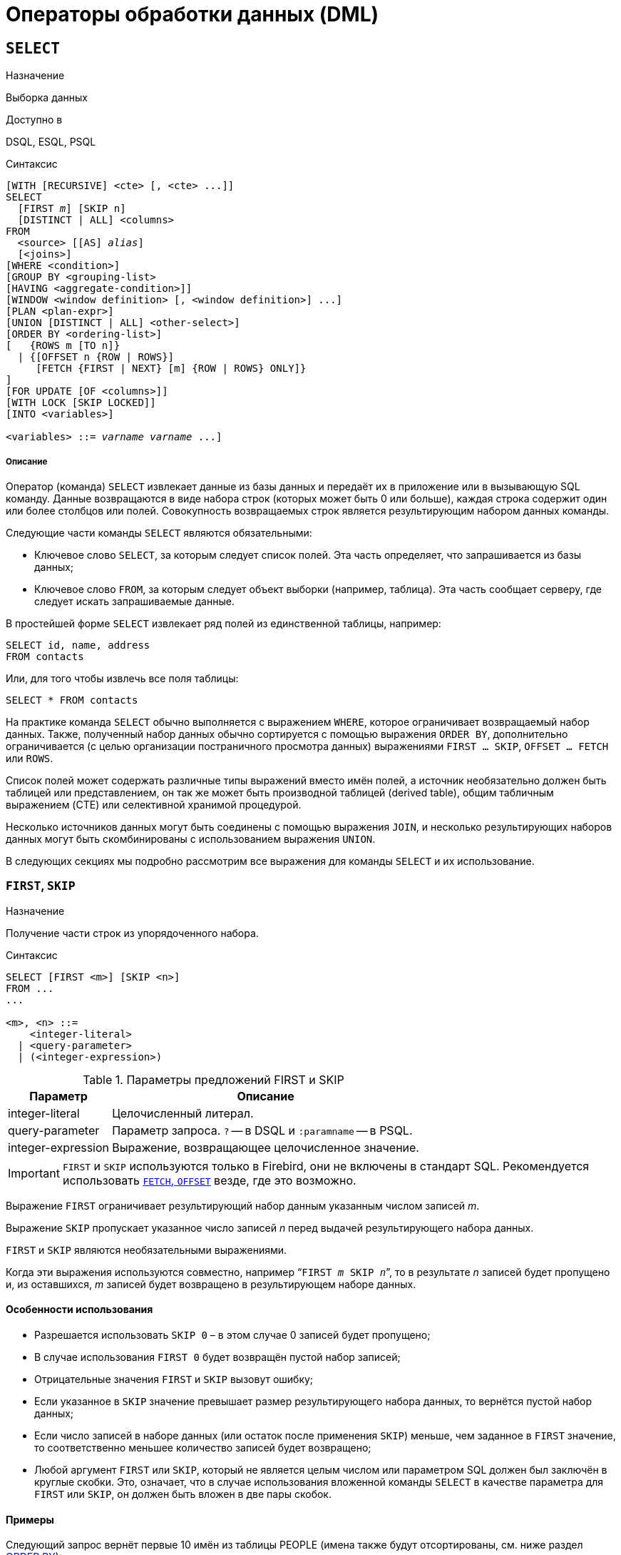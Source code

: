 [[fblangref-dml]]
= Операторы обработки данных (DML)

[[fblangref-dml-select]]
== `SELECT`

.Назначение
Выборка данных
(((SELECT)))

.Доступно в
DSQL, ESQL, PSQL

.Синтаксис
[listing,subs=+quotes]
----
[WITH [RECURSIVE] <cte> [, <cte> ...]]   
SELECT 
  [FIRST _m_] [SKIP n]
  [DISTINCT | ALL] <columns>   
FROM 
  <source> [[AS] _alias_]
  [<joins>]   
[WHERE <condition>]   
[GROUP BY <grouping-list>   
[HAVING <aggregate-condition>]]   
[WINDOW <window definition> [, <window definition>] ...]
[PLAN <plan-expr>]   
[UNION [DISTINCT | ALL] <other-select>]   
[ORDER BY <ordering-list>] 
[   {ROWS m [TO n]} 
  | {[OFFSET n {ROW | ROWS}] 
     [FETCH {FIRST | NEXT} [m] {ROW | ROWS} ONLY]}
]   
[FOR UPDATE [OF <columns>]]   
[WITH LOCK [SKIP LOCKED]]
[INTO <variables>]                    

<variables> ::= [:]_varname_ [, [:]_varname_ ...]
----

[float]
===== Описание

Оператор (команда) `SELECT` извлекает данные из базы данных и передаёт их в приложение или в вызывающую SQL команду.
Данные возвращаются в виде набора строк (которых может быть 0 или больше), каждая строка содержит один или более столбцов или полей.
Совокупность возвращаемых строк является результирующим набором данных команды.

Следующие части команды `SELECT` являются обязательными:

* Ключевое слово `SELECT`, за которым следует список полей. Эта часть определяет, что запрашивается из базы данных;
* Ключевое слово `FROM`, за которым следует объект выборки (например, таблица). Эта часть сообщает серверу, где следует искать запрашиваемые данные.

В простейшей форме `SELECT` извлекает ряд полей из единственной таблицы, например:
[source,sql]
----
SELECT id, name, address
FROM contacts
----

Или, для того чтобы извлечь все поля таблицы:

[source,sql]
----
SELECT * FROM contacts
----

На практике команда `SELECT` обычно выполняется с выражением `WHERE`, которое ограничивает возвращаемый набор данных.
Также, полученный набор данных обычно сортируется с помощью выражения `ORDER BY`, дополнительно ограничивается (с целью организации постраничного просмотра данных) выражениями `FIRST ... SKIP`, `OFFSET ... FETCH` или `ROWS`.

Список полей может содержать различные типы выражений вместо имён полей, а источник необязательно должен быть таблицей или представлением, он так же может быть производной таблицей (derived table), общим табличным выражением (CTE) или селективной хранимой процедурой. 

Несколько источников данных могут быть соединены с помощью выражения `JOIN`, и несколько результирующих наборов данных могут быть скомбинированы с использованием выражения `UNION`.

В следующих секциях мы подробно рассмотрим все выражения для команды `SELECT` и их использование.

[[fblangref-dml-select-first-skip]]
=== `FIRST`, `SKIP`

.Назначение
Получение части строк из упорядоченного набора.
(((SELECT, "FIRST, SKIP")))

.Синтаксис
[listing]
----
SELECT [FIRST <m>] [SKIP <n>] 
FROM ... 
... 

<m>, <n> ::=
    <integer-literal>
  | <query-parameter>
  | (<integer-expression>)
----

[[fblangref-dml-tbl-firstskip]]
.Параметры предложений FIRST и SKIP
[cols="<1,<3", options="header",stripes="none"]
|===
^| Параметр
^| Описание

|integer-literal
|Целочисленный литерал.

|query-parameter
|Параметр запроса.
`?` -- в DSQL и `:paramname` -- в PSQL.

|integer-expression
|Выражение, возвращающее целочисленное значение.
|===

[IMPORTANT]
====
`FIRST` и `SKIP` используются только в Firebird, они не включены в стандарт SQL.
Рекомендуется использовать <<fblangref-dml-select-fetch-offset>> везде, где это возможно.
====

Выражение `FIRST` ограничивает результирующий набор данным указанным числом записей _m_.

Выражение `SKIP` пропускает указанное число записей _n_ перед выдачей результирующего набора данных.

`FIRST` и `SKIP` являются необязательными выражениями.

Когда эти выражения используются совместно, например "```FIRST __m__ SKIP __n__```", то в результате _n_ записей будет пропущено и, из оставшихся, _m_ записей будет возвращено в результирующем наборе данных.

[[fblangref-dml-select-first-skip01]]
==== Особенности использования

* Разрешается использовать `SKIP 0` – в этом случае 0 записей будет пропущено;
* В случае использования `FIRST 0` будет возвращён пустой набор записей;
* Отрицательные значения `FIRST` и `SKIP` вызовут ошибку;
* Если указанное в `SKIP` значение превышает размер результирующего набора данных, то вернётся пустой набор данных;
* Если число записей в наборе данных (или остаток после применения `SKIP`) меньше, чем заданное в `FIRST` значение, то соответственно меньшее количество записей будет возвращено;
* Любой аргумент `FIRST` или `SKIP`, который не является целым числом или параметром SQL должен был заключён в круглые скобки. Это, означает, что в случае использования вложенной команды `SELECT` в качестве параметра для `FIRST` или `SKIP`, он должен быть вложен в две пары скобок.


[[fblangref-dml-select-first-skip-ex]]
==== Примеры


Следующий запрос вернёт первые 10 имён из таблицы PEOPLE (имена также будут отсортированы, см.
ниже раздел <<fblangref-dml-select-orderby,ORDER BY>>):

[source,sql]
----
SELECT FIRST 10 id, name 
FROM People
ORDER BY name ASC
----

Следующий запрос вернёт все записи из таблицы PEOPLE, за исключением первых 10 имён:

[source,sql]
----
SELECT SKIP 10 id, name 
FROM People
ORDER BY name ASC
----

А этот запрос вернёт последние 10 записей (обратите внимание на двойные скобки):

[source,sql]
----
SELECT SKIP ((SELECT COUNT(*) - 10 FROM People))
  id, name 
FROM People
ORDER BY name ASC
----

Этот запрос вернёт строки 81-100 из таблицы PEOPLE:

[source,sql]
----
SELECT FIRST 20 SKIP 80 id, name 
FROM People
ORDER BY name ASC
----

.См. также:
<<fblangref-dml-select-fetch-offset,"`FETCH`, `OFFSET`">>, <<fblangref-dml-select-rows,`ROWS`>>.

[[fblangref-dml-select-fieldlist]]
=== Список полей `SELECT`

Список полей содержит одно или более выражений, разделённых запятыми.
Результатом каждого выражения является значение соответствующего поля в наборе данных команды `SELECT`.
Исключением является выражение `{asterisk}`  ("`звёздочка`"), которое возвращает все поля отношения.

.Синтаксис
[listing,subs="+quotes,attributes"]
----
SELECT
  [...]
  [DISTINCT | ALL] <select_list>
  [...]
  FROM ...

<select_list> ::= * | <output_column> [, <output_column> ...]

<output_column> ::=
    <qualifier>.*
  | <value_expression> [COLLATE _collation_] [[AS] _alias_]



<value-expression> ::= 
    [<qualifier>.{endsb}__col_name__
  | [<qualifier>.{endsb}__selectable_SP_outparm__
  | <literal>
  | <context-variable>
  | <function-call>
  | <single-value-subselect>
  | <CASE-construct>
  | <other-single-value-expr>
----

[[fblangref-dml-tbl-columnslist]]
.Параметры списка полей оператора SELECT
[cols="<1,<3", options="header",stripes="none"]
|===
^| Параметр
^| Описание

|qualifier
|Имя таблицы (представления) или псевдоним таблицы (представления, хранимой процедуры, производной таблицы).

|collation
|Существующее имя сортировки (только для столбцов символьных типов).

|alias
|Псевдоним поля.

|col_name
|Столбец таблицы или представления.

|selectable-SP-outparm
|Выходной параметр селективной хранимой процедуры.

|literal
|Литерал.

|context-variable
|Контекстная переменная.

|function-call
|Вызов скалярной, агрегатной или оконной функции.

|single-value-subselect
|Подзапрос, возвращающий единственное скалярное значение.

|CASE-construct
|Конструкция CASE.

|other-single-value-expr
|Любое другое выражение, возвращающее единственное значение типа данных Firebird или `NULL`.
|===

Хорошим тоном является уточнять имя поля (или  "```{asterisk}```")  именем таблицы/представления/хранимой процедуры (или их псевдонимом), к которой это поле принадлежит. Например, `relationname.columnname`, `relationname.{asterisk}`, `alias.columnname`, `alias.{asterisk}`.
Уточнение имени становится *обязательным* в случае, если поле с одним и тем же именем находится в более чем одном отношении, участвующей в объединении.
Уточнение для "```{asterisk}```" всегда обязательна, если это не единственный элемент в списке столбцов.

.Обратите внимание
[IMPORTANT]
====
Алиасы (псевдонимы) заменяют оригинальное имя таблицы/ представления/ хранимой процедуры: как только определён алиас для соответствующего отношения, использовать оригинальное имя нельзя.
====

В начало списка полей могут быть добавлены ключевые слова DISTINCT или ALL:

* DISTINCT удаляет дубликаты строк: то есть, если две или более записей содержат одинаковые значения во всех соответствующих полях, только одна из этих строк будет включена в результирующий набор данных.
* ALL включает все строки в результирующий набор данных. ALL включено по умолчанию и поэтому редко используется: явное указание поддерживается для совместимости со стандартом SQL.

Выражение `COLLATE` не изменяет содержимое поля, однако, если указать `COLLATE` для определённого поля, то это может изменить чувствительность к регистру символов или к акцентам (accent sensitivity), что, в свою очередь, может повлиять на:

* Порядок сортировки, в случае если это поле указано в выражении `ORDER BY`;
* Группировку, в случае если это поле указано в выражении `GROUP BY`;
* Количество возвращаемых строк, если используется `DISTINCT`.

[float]
[[fblangref-dml-select-column-list-example]]
==== Примеры операторов SELECT с различными типами полей

Простой SELECT использующий только имена полей:

[source,sql]
----
SELECT cust_id, cust_name, phone
FROM customers
WHERE city = 'London'
----

Запрос с конкатенацией и вызовом функции в списке полей:

[source,sql]
----
SELECT 
  'Mr./Mrs. ' || lastname, 
  street, 
  zip, 
  upper(city)
FROM contacts
WHERE date_last_purchase(id) = current_date
----

Запрос с двумя подзапросами:

[source,sql]
----
SELECT 
  p.fullname,
  (SELECT name FROM classes c 
   WHERE c.id = p.class) AS class,
  (SELECT name FROM mentors m 
   WHERE m.id = p.mentor) AS mentor
FROM pupils p
----

Следующий запрос делает то же самое, что и предыдущий, только с использованием соединения таблиц (JOIN) вместо подзапросов:

[source,sql]
----
SELECT 
  p.fullname,
  c.name AS class,
  m.name AS mentor
FROM pupils p
  JOIN classes c ON c.id = p.class
  JOIN mentors m ON m.id = p.mentor
----

Этот запрос использует конструкцию `CASE` для определения корректного обращения, например, при рассылке сообщений конкретному человеку:

[source,sql]
----
SELECT 
  CASE upper(sex)
    WHEN 'F' THEN 'Mrs.'
    WHEN 'M' THEN 'Mr.'
    ELSE ''
  END AS title,
  lastname,
  address
FROM employees
----

Запрос с использованием оконной функции.
Выводит сотрудников отранжированных по заработной плате.

[source,sql]
----
SELECT
    id,
    salary,
    name,
    DENSE_RANK() OVER(ORDER BY salary) AS EMP_RANK
FROM employees
ORDER BY salary;
----

Запрос к хранимой процедуре:

[source,sql]
----
SELECT * 
FROM interesting_transactions(2010, 3, 'S')
ORDER BY amount
----

Выборка полей производной таблицы.
Производная таблица – это заключённый в скобки оператор `SELECT`, результат которого используется в запросе уровнем выше, как будто является обычной таблицей или представлением.

[source,sql]
----
SELECT 
  fieldcount,
  COUNT(relation) AS num_tables
FROM 
  (SELECT 
     r.rdb$relation_name AS relation,
     COUNT(*) AS fieldcount
   FROM rdb$relations r
     JOIN rdb$relation_fields rf
       ON rf.rdb$relation_name = r.rdb$relation_name
   GROUP BY relation)
GROUP BY fieldcount
----

Запрос к контекстной переменной `CURRENT_TIME`:

[source,sql]
----
SELECT current_time FROM rdb$database
----

Для тех, кто не знаком с `RDB$DATABASE`: это системная таблица, которая всегда существует во всех базах данных Firebird и всегда содержит только одну строку.
И, хотя эта таблица не была создана специально для этой цели, стало распространённой практикой среди разработчиков Firebird выполнять запросы к этой таблице в случае, если нужно выполнить запрос, не привязанный ни к какой таблице, в котором результат получается из выражений, указанных в списке полей оператора SELECT.
Например:

[source,sql]
----
SELECT 
  power(12, 2) AS twelve_squared, 
  power(12, 3) AS twelve_cubed 
FROM rdb$database
----

И, наконец, пример запроса к самой таблице `RDB$DATABASE`, с помощью которого можно получить кодировку по умолчанию данной БД:

[source,sql]
----
SELECT rdb$character_set_name FROM rdb$database
----

.См. также:
<<fblangref-aggfuncs,Агрегатные функции>>,
<<fblangref-windowfuncs,Оконные (аналитические) функции>>,
<<fblangref-contextvars,Контекстные переменные>>,
<<fblangref-commons-conditional-case,CASE>>,
<<fblangref-commons-subqueries,Подзапросы>>.

[[fblangref-dml-select-from]]
=== `FROM`

(((SELECT, FROM)))
Выражение `FROM` определяет источники, из которых будут отобраны данные.
В простейшей форме, это может быть единственная таблица или представление.
Однако источниками также могут быть хранимая процедура, производная таблица или общее табличное выражение (CTE).
Различные виды источников могут комбинироваться с использованием разнообразных видов соединений (JOIN).

Этот раздел посвящён запрос из единственного источника.
Соединения рассматриваются в следующем разделе.

.Синтаксис:
[listing,subs=+quotes]
----
SELECT 
... 
FROM <source>   
[<joins>] 
[...]

<source> ::= {
    _table_
  | _view_
  | _selectable-stored-procedure_ [(<args>)]
  | <derived-table>
  | <lateral-derived-table> 
  | <common-table-expression> 
} [[AS] _alias_]

<derived-table> ::= (select-statement) [[AS] _alias_] [(<column-aliases>)]

<lateral-derived-table> ::= LATERAL <derived-table>

<common-table-expression> ::= WITH [RECURSIVE]
  <cte-def> [, <cte-def> ...] 
  <select-statement>

<cte-def> ::= _name_ [(<column-aliases>)] AS (<select-statement>)

<column-aliases> ::= _column-alias_ [, _column-alias_ ...]
----

[[fblangref-dml-tbl-from]]
.Параметры предложения FROM
[cols="<1,<3", options="header",stripes="none"]
|===
^| Параметр
^| Описание

|table
|Таблица.

|view
|Представление.

|selectable-stored-procedure
|Селективная хранимая процедура.

|args
|Аргументы селективной хранимой процедуры.

|derived-table
|Производная таблица.

|lateral-derived-table
|Производная таблица с горизонтальной связью.

|cte-def
|Общее табличное выражение (CTE).

|select-statement
|Произвольный SELECT запрос.

|column-alias
|Алиас столбца CTE или производной таблицы.

|name
|Имя CTE.

|alias
|Псевдоним (алиас) для одного из источников данных (таблицы, представления, процедуры, CTE, производной таблицы).
|===

[[fblangref-dml-select-from-tableorview]]
==== Выборка из таблицы или представления

При выборке из таблицы или представления предложение `FROM` не требует ничего кроме его имени.
Псевдоним (алиас) может быть полезен или даже необходим при использовании подзапросов, которые соотнесены с главным запросом (обычно подзапросы являются коррелированными).

[float]
[[fblangref-dml-select-from-example]]
===== Примеры

[source,sql]
----
SELECT id, name, sex, age 
FROM actors
WHERE state = 'Ohio'

SELECT * 
FROM birds
WHERE type = 'flightless'
ORDER BY family, genus, species

SELECT 
  firstname,
  middlename,
  lastname,
  date_of_birth,
  (SELECT name FROM schools s WHERE p.school = s.id) schoolname
FROM pupils p
WHERE year_started = 2012
ORDER BY schoolname, date_of_birth
----

[IMPORTANT]
====
Если вы дадите таблице или представлению псевдоним (алиас), то вы должны везде использовать этот псевдоним, а не имя таблицы, при обращении к именам столбцов. 

Корректное использование:

[source,sql]
----
SELECT PEARS
FROM FRUIT
 
SELECT FRUIT.PEARS 
FROM FRUIT
 
SELECT PEARS 
FROM FRUIT F
 
SELECT F.PEARS
FROM FRUIT F
----

Некорректное использование: 

[source,sql]
----
SELECT FRUIT.PEARS
FROM FRUIT F
----
====

[[fblangref-dml-select-from-sp]]
==== Выборка из селективной хранимой процедуры

Селективная хранимая процедура (т.е.
с возможностью выборки) должна удовлетворять следующим условиям:

* Содержать, по крайней мере, один выходной параметр;
* Использовать ключевое слово `SUSPEND` таким образом, чтобы вызывающий запрос могу выбирать выходные строки одну за другой, так же как выбираются строки таблицы или представления.

Выходные параметры селективной хранимой процедуры с точки зрения команды `SELECT` соответствуют полям обычной таблицы.

Выборка из хранимой процедуры без входных параметров осуществляется точно так же, как обычная выборка из таблицы:

[source,sql]
----
SELECT * 
FROM suspicious_transactions
WHERE assignee = 'Dmitrii'
----

Если хранимая процедура требует входные параметры, то они должны быть указаны в скобках после имени процедуры:

[source,sql]
----
SELECT name, az, alt 
FROM visible_stars('Brugge', current_date, '22:30')
WHERE alt >= 20
ORDER BY az, alt
----

Значения для опциональных параметров (то есть параметров, для которых определены значения по умолчанию) могут быть указаны или опущены.

_Однако если параметры задаются частично, то пропущенные параметры должны быть в конце перечисления внутри скобок._

Если предположить, что процедура visible_stars из предыдущего примера имеет два опциональных параметра spectral_class (varchar(12)) и min_magn (numeric(3,1)), то следующие команды будут корректными:

[source,sql]
----
SELECT name, az, alt 
FROM visible_stars('Brugge', current_date, '22:30')
 
SELECT name, az, alt 
FROM visible_stars('Brugge', current_date, '22:30', 4.0)
----

А вот этот запрос не будет корректным:

[source,sql]
----
SELECT name, az, alt 
FROM visible_stars('Brugge', current_date, 4.0)
----

Алиас для селективной хранимой процедуры указывается после списка параметров:

[source,sql]
----
SELECT 
  number,
  (SELECT name FROM contestants c 
   WHERE c.number = gw.number)
FROM get_winners('#34517', 'AMS') gw
----

Если вы указываете поле (выходной параметр) с полным именем процедуры, не включайте в это имя список параметров процедуры:

[source,sql]
----
SELECT number,
  (SELECT name FROM contestants c 
   WHERE c.number = get_winners.number)
FROM get_winners('#34517', 'AMS')
----

.См. также:
<<fblangref-psql-procedure,Хранимые процедуры>>,
<<fblangref-ddl-procedure-create,CREATE PROCEDURE>>.

[[fblangref-dml-select-from-devired-table]]
==== Выборка из производной таблицы (derived table)

((Производная таблица)) -- это корректная команда `SELECT`, заключённая в круглые скобки, опционально обозначенная псевдонимом таблицы и псевдонимами полей.

.Синтаксис
[listing,subs=+quotes]
----
<derived table> ::=
  (<select-query>)
  [[AS] _derived-table-alias_]
  [(<derived-column-aliases>)]

<derived-column-aliases> := _column-alias_ [, _column-alias_ ...]

<lateral-derived-table> ::= LATERAL <derived-table>
----

Возвращаемый набор данных такого оператора представляет собой виртуальную таблицу, к которой можно составлять запросы, так как будто это обычная таблица. 

Производная таблица в запросе ниже выводит список имён таблиц в базе данных и количество столбцов в них.
Запрос к производной таблице выводит количество полей, и количество таблиц с таким количеством полей.

[source,sql]
----
SELECT
  FIELDCOUNT,
  COUNT(RELATION) AS NUM_TABLES
FROM (SELECT
        R.RDB$RELATION_NAME RELATION,
        COUNT(*) AS FIELDCOUNT
      FROM RDB$RELATIONS R 
        JOIN RDB$RELATION_FIELDS RF 
          ON RF.RDB$RELATION_NAME = R.RDB$RELATION_NAME
      GROUP BY RELATION)
GROUP BY FIELDCOUNT
----

Тривиальный пример, демонстрирующий использование псевдонима производной таблицы и списка псевдонимов столбцов (оба опциональные):

[source,sql]
----
SELECT
  DBINFO.DESCR, DBINFO.DEF_CHARSET
FROM (SELECT *
      FROM RDB$DATABASE) DBINFO (DESCR, REL_ID, SEC_CLASS, DEF_CHARSET)
----

.Примечания:
[NOTE]
====
* Производные таблицы могут быть вложенными;
* Производные таблицы могут быть объединениями и использоваться в объединениях. Они могут содержать агрегатные функции, подзапросы и соединения, и сами по себе могут быть использованы в агрегатных функциях, подзапросах и соединениях. Они также могут быть хранимыми процедурами или запросами из них. Они могут иметь предложения `WHERE`, `ORDER BY` и `GROUP BY`, указания `FIRST`, `SKIP` или `ROWS` и т.д.;
* Каждый столбец в производной таблице должен иметь имя. Если этого нет по своей природе (например, потому что это -- константа), то надо в обычном порядке присвоить псевдоним или добавить список псевдонимов столбцов в спецификации производной таблицы;
* Список псевдонимов столбцов опциональный, но если он присутствует, то должен быть полным (т.е. он должен содержать псевдоним для каждого столбца производной таблицы);
* Оптимизатор может обрабатывать производные таблицы очень эффективно. Однако если производная таблица включена во внутреннее соединение и содержит подзапрос, то никакой порядок соединения не может быть использован оптимизатором;
* Ключевое слово `LATERAL` позволяет производной таблице ссылаться на поля из ранее перечисленных таблиц в текущем `<table reference list>`.
Подробнее смотрите в разделе <<fblangref-dml-select-joins-lateral,Соединение с LATERAL производными таблицами>>.

====

Приведём пример того, как использование производных таблиц может упростить решение некоторой задачи. 

Предположим, что у нас есть таблица COEFFS, которая содержит коэффициенты для ряда квадратных уравнений, которые мы собираемся решить.
Она может быть определена примерно так:

[source,sql]
----
CREATE TABLE coeffs (
  a DOUBLE PRECISION NOT NULL,
  b DOUBLE PRECISION NOT NULL,
  c DOUBLE PRECISION NOT NULL,
  CONSTRAINT chk_a_not_zero CHECK (a <> 0)
)
----

В зависимости от значений коэффициентов a, b и c, каждое уравнение может иметь ноль, одно или два решения.
Мы можем найти эти решения с помощью одноуровневого запроса к таблице COEFFS, однако код такого запроса будет громоздким, а некоторые значения (такие, как дискриминанты) будут вычисляться несколько раз в каждой строке.

Если использовать производную таблицу, то запрос можно сделать гораздо более элегантным:

[source,sql]
----
SELECT
  IIF (D >= 0, (-b - sqrt(D)) / denom, NULL) AS sol_1,
  IIF (D > 0, (-b + sqrt(D)) / denom, NULL) AS sol_2
FROM
  (SELECT b, b*b - 4*a*c, 2*a FROM coeffs) (b, D, denom)
----

Если мы захотим показывать коэффициенты рядом с решениями уравнений, то мы можем модифицировать запрос следующим образом:

[source,sql]
----
SELECT
  a, b, c,
  IIF (D >= 0, (-b - sqrt(D)) / denom, NULL) sol_1,
  IIF (D > 0, (-b + sqrt(D)) / denom, NULL) sol_2
FROM
  (SELECT a, b, c, b*b - 4*a*c AS D, 2*a AS denom
   FROM coeffs)
----

Обратите внимание, что в первом запросе мы назначили алиасы для всех полей производной таблицы в виде списка после таблицы, а во втором, по мере необходимости, добавляем алиасы внутри запроса производной таблицы.
Оба этих метода корректны, так как при правильном применении гарантируют, что каждое поле производной таблицы имеет уникальное имя.

[NOTE]
====
На самом деле все столбцы, вычисляемые в производной таблице, будут перевычислены столько раз, сколько раз они указываются в основном запросе.
Это важно может привести к неожиданным результатам при использовании недетерминированных функций.
Следующий пример показывает сказанное:

[source,sql]
----
SELECT
    UUID_TO_CHAR(X) AS C1,
    UUID_TO_CHAR(X) AS C2,
    UUID_TO_CHAR(X) AS C3
FROM (SELECT GEN_UUID() AS X
      FROM RDB$DATABASE) T;
----

результатом этого запроса будет

----
C1                              80AAECED-65CD-4C2F-90AB-5D548C3C7279
C2                              C1214CD3-423C-406D-B5BD-95BF432ED3E3
C3                              EB176C10-F754-4689-8B84-64B666381154
----

Для материализации результата функции GEN_UUID вы можете воспользоваться следующим способом:

[source,sql]
----
SELECT
    UUID_TO_CHAR(X) AS C1,
    UUID_TO_CHAR(X) AS C2,
    UUID_TO_CHAR(X) AS C3
FROM (SELECT GEN_UUID() AS X
      FROM RDB$DATABASE
      UNION ALL
      SELECT NULL FROM RDB$DATABASE WHERE 1=0) T;
----

результатом этого запроса будет 

----
C1                              80AAECED-65CD-4C2F-90AB-5D548C3C7279
C2                              80AAECED-65CD-4C2F-90AB-5D548C3C7279
C3                              80AAECED-65CD-4C2F-90AB-5D548C3C7279
----

или завернуть функцию GEN_UUID в подзапрос

[source,sql]
----
SELECT
    UUID_TO_CHAR(X) AS C1,
    UUID_TO_CHAR(X) AS C2,
    UUID_TO_CHAR(X) AS C3
FROM (SELECT
          (SELECT GEN_UUID() FROM RDB$DATABASE) AS X
      FROM RDB$DATABASE) T;
----

Эта особенность текущей реализации и она может быть изменена в следующих версиях сервера.
====

[[fblangref-dml-select-from-lateral-devired-table]]
==== Латеральные производные таблицы

Производная таблица, определенная с помощью ключевого слова ((`LATERAL`)), называется латеральной производной таблицей.
Если производная таблица определена как латеральная, то разрешается ссылаться на другие таблицы в том же предложении `FROM`, но только на те, которые были объявлены до этого в предложении `FROM`.

.Запросы с латеральными производными таблицами
[example]
====
[source]
----
select dt.population, dt.city_name, c.country_name
from (select distinct country_name from cities) AS c,
LATERAL (select first 1 city_name, population
         from cities
         where cities.country_name = c.country_name
         order by population desc) AS dt;
----

[source]
----
select salespeople.name,
       max_sale.amount,
       customer_of_max_sale.customer_name
from salespeople,
LATERAL ( select max(amount) as amount from all_sales
          where all_sales.salesperson_id = salespeople.id
         ) as max_sale,
LATERAL ( select customer_name from all_sales
          where all_sales.salesperson_id = salespeople.id
            and all_sales.amount = max_sale.amount
        ) as customer_of_max_sale;
----
====

[[fblangref-dml-select-from-cte]]
==== Выборка из общих табличных выражений (CTE)

Общие табличные выражения являются более сложной и более мощной вариацией производных таблиц.
CTE состоят из преамбулы, начинающейся с ключевого слова `WITH`, которая определяет одно или более общих табличных
выражений (каждое из которых может иметь список алиасов полей). Основной запрос, который следует за преамбулой, может обращаться к CTE так, как будто обычные таблицы.
CTE доступны любой части запроса ниже точки своего объявления. 

Подробно CTE описываются в разделе <<fblangref-dml-select-cte,Общие табличные выражения CTE (WITH ... AS ... SELECT)>>,
а здесь приведены лишь некоторые примеры использования.

Следующий запрос представляет наш пример с производной таблицей в варианте для общих табличных выражений:

[source,sql]
----
WITH vars (b, D, denom) AS (
  SELECT b, b*b - 4*a*c, 2*a 
  FROM coeffs
)
SELECT
  IIF (D >= 0, (-b - sqrt(D)) / denom, NULL) AS sol_1,
  IIF (D > 0, (-b + sqrt(D)) / denom, NULL) AS sol_2
FROM vars
----

Это не слишком большое улучшение по сравнению с вариантом с производными таблицами (за исключением того, что вычисления проводятся до основного запроса).
Мы можем ещё улучшить запрос, исключив двойное вычисление sqrt(D) для каждой строки:

[source,sql]
----
WITH vars (b, D, denom) AS (
  SELECT b, b*b - 4*a*c, 2*a 
  FROM coeffs
),
vars2 (b, D, denom, sqrtD) AS (
  SELECT 
    b, D, denom, 
    IIF (D >= 0, sqrt(D), NULL) 
  FROM vars
)
SELECT
  IIF (D >= 0, (-b - sqrtD) / denom, NULL) AS sol_1,
  IIF (D > 0, (-b + sqrtD) / denom, NULL) AS sol_2
FROM vars2
----

Текст запроса выглядит более сложным, но он стал более эффективным (предполагая, что исполнение функции `SQRT` занимает больше времени, чем передача значений переменных b, d и denom через дополнительное CTE).

[NOTE]
====
На самом деле все столбцы, вычисляемые в CTE, будут перевычислены столько раз, сколько раз они указываются в основном запросе.
Это важно может привести к неожиданным результатам при использовании недетерминированных функций.
Следующий пример показывает сказанное:

[source,sql]
----
WITH T(X)
AS (SELECT GEN_UUID()
    FROM RDB$DATABASE)
SELECT
    UUID_TO_CHAR(X) as c1,
    UUID_TO_CHAR(X) as c2,
    UUID_TO_CHAR(X) as c3
FROM T
----

результатом этого запроса будет

----
C1                              80AAECED-65CD-4C2F-90AB-5D548C3C7279
C2                              C1214CD3-423C-406D-B5BD-95BF432ED3E3
C3                              EB176C10-F754-4689-8B84-64B666381154
----

Для материализации результата функции `GEN_UUID` вы можете воспользоваться следующим способом:

[source,sql]
----
WITH T(X)
AS (SELECT GEN_UUID()
    FROM RDB$DATABASE
    UNION ALL
    SELECT NULL FROM RDB$DATABASE WHERE 1=0)
SELECT
    UUID_TO_CHAR(X) as c1,
    UUID_TO_CHAR(X) as c2,
    UUID_TO_CHAR(X) as c3
FROM T;
----

результатом этого запроса будет 

----
C1                              80AAECED-65CD-4C2F-90AB-5D548C3C7279
C2                              80AAECED-65CD-4C2F-90AB-5D548C3C7279
C3                              80AAECED-65CD-4C2F-90AB-5D548C3C7279
----

или завернуть функцию GEN_UUID в подзапрос 

[source,sql]
----
WITH T(X)
AS (SELECT (SELECT GEN_UUID() FROM RDB$DATABASE)
    FROM RDB$DATABASE)
SELECT
    UUID_TO_CHAR(X) as c1,
    UUID_TO_CHAR(X) as c2,
    UUID_TO_CHAR(X) as c3
FROM T;
----

Эта особенность текущей реализации и она может быть изменена в следующих версиях сервера.
====

Конечно, мы могли бы добиться такого результата и с помощью производных таблиц, но это потребовало бы вложить запросы один в другой.

.См. также:
<<fblangref-dml-select-cte,Общие табличные выражения CTE (WITH ... AS ... SELECT)>>.


[[fblangref-dml-select-joins]]
=== Соединения `JOIN`
(((SELECT, JOIN)))
Соединения объединяют данные из двух источников в один набор данных.
Соединение данных осуществляется для каждой строки и обычно включает в себя проверку условия соединения (join condition) для того, чтобы определить, какие строки должны быть объединены и оказаться в результирующем наборе данных.

Результат соединения также может быть соединён с другим набором данных с помощью следующего соединения.

Существует несколько типов (`INNER`, `OUTER`) и классов (квалифицированные, натуральные, и др.) соединений, каждый из которых имеет свой синтаксис и правила.

.Синтаксис
[listing,subs=+quotes]
----
SELECT
  ...
  FROM <source>
  [<joins>]
  [...]

<source> ::= {   
    _table_
  | _view_
  | _selectable-stored-procedure_ [(<args>)]
  | <derived-table>
  | <lateral-derived-table>
  | <common-table-expression>
} [[AS] _alias_]

<joins> ::= <join> [<join> ...] 

<join> ::= 
    [<join-type>] JOIN <source> <join-condition>           
  | NATURAL [<join-type>] JOIN <source> 
  | {CROSS JOIN | ,} <source> 

<join-type> ::= INNER | {LEFT | RIGHT | FULL} [OUTER] 

<join-condition> ::= ON <condition> | USING (<column-list>)
----

[[fblangref-dml-tbl-join]]
.Параметры предложения JOIN
[cols="<1,<3", options="header",stripes="none"]
|===
^| Параметр
^| Описание

|table
|Таблица.

|view
|Представление.

|selectable-stored-procedure
|Селективная хранимая процедура.

|args
|Аргументы селективной хранимой процедуры.

|derived-table
|Производная таблица.

|common-table-expression
|Общее табличное выражение (CTE).

|alias
|Псевдоним (алиас) для одного из источников данных (таблицы, представления, процедуры, CTE, производной таблицы).

|condition
|Условие соединения.

|column-list
|Список столбцов по которым происходит эквисоединение.
|===


[[fblangref-dml-select-joins-inner-and-outer]]
==== Внутренние (`INNER`) и внешние (`OUTER`) соединения

(((SELECT, JOIN, INNER)))(((SELECT, JOIN, OUTER)))
Соединение всегда соединяет строки из двух наборов данных (которые обычно называются "`левый`" и "`правый`"). По умолчанию, только строки, которые удовлетворяет условию соединения (те, которым соответствует хотя бы одна строка из другого набора строк согласно применяемому условию) попадают в результирующий набор данных.
Такой тип соединения (который является типом по умолчанию) называется внутренним (INNER JOIN).

Предположим, у нас есть 2 таблицы:

.Таблица А
[%autowidth,cols="1,1", options="header", caption=""]
|===
| ID
| S

|87
|Just some text

|35
|Silence
|===

.Таблица B
[%autowidth,cols="1,1", options="header", caption=""]
|===
| CODE
| X

|-23
|56.7735

|87
|416.0
|===

Если мы соединим эти таблицы с помощью вот такого запроса: 

[source,sql]
----
SELECT *
FROM A
JOIN B ON A.id = B.code
----

то результат будет:

[%autowidth,cols="1,1,1,1", options="header"]
|===
| ID
| S
| CODE
| X


|87
|Just some text
|87
|416.0
|===

То есть, первая строка таблицы А была соединена со второй строкой таблицы B, потому что вместе они удовлетворяют условию соединения "```A.id = B.code```". Другие строки не имеют соответствия и поэтому не включаются в соединение.
Помните, что умолчанию соединение всегда внутреннее (INNER).

Мы можем сделать это явным, указав тип соединения:

[source,sql]
----
SELECT *
FROM A
INNER JOIN B ON A.id = B.code
----

но обычно слово `INNER` опускается.

Разумеется, возможны случаи, когда строке в левом наборе данных соответствует несколько строк в правом наборе данных (или наоборот).

В таких случаях все комбинации включаются в результирующих набор данных, и мы можем получить результат вроде этого:

[%autowidth,cols="1,1,1,1", options="header"]
|===
| ID
| S
| CODE
| X

|87
|Just some text
|87
|416.0

|87
|Just some text
|87
|-1.0

|-23
|Don't know
|-23
|56.7735

|-23
|Still don't know
|-23
|56.7735

|-23
|I give up
|-23
|56.7735
|===

Иногда необходимо включить в результат все записи из левого или правого набора данных, вне зависимости от того, есть ли для них соответствующая запись в парном наборе данных.
В этом случае необходимо использовать внешние соединения.

(((SELECT, JOIN, LEFT JOIN)))
Внешнее левое соединение (LEFT OUTER) включает все записи из левого набора данных, и те записи из правого набора, которые удовлетворяют условию соединения.

(((SELECT, JOIN, RIGHT JOIN)))
Внешнее правое соединение (RIGHT OUTER) включает все записи из правого набора данных и те записи из левого набора данных, которые удовлетворяют условию соединения.

(((SELECT, JOIN, FULL JOIN)))
Полное внешнее соединение (FULL OUTER) включает все записи из обоих наборов данных.

Во всех внешних соединениях, "`дыры`" (то есть поля набора данных, в которых нет соответствующей записи) заполняются `NULL`.

Для обозначения внешнего соединения используются ключевые слова `LEFT`, `RIGHT` или `FULL` с необязательным ключевым словом `OUTER`.

Рассмотрим различные внешние соединения на примере запросов с указанными выше таблицами A и B:

[source,sql]
----
SELECT *
FROM A
LEFT OUTER JOIN B ON A.id = B.code
----

то же самое 

[source,sql]
----
SELECT *
FROM A
LEFT JOIN B ON A.id = B.code
----

[%autowidth,cols="1,1,1,1", options="header"]
|===
| ID
| S
| CODE
| X


|87
|Just some text
|87
|416.0

|235
|Silence
|__<null>__
|__<null>__
|===

[source,sql]
----
SELECT *
FROM A
RIGHT OUTER JOIN B ON A.id = B.code
----

то же самое 

[source,sql]
----
SELECT *
FROM A
RIGHT JOIN B ON A.id = B.code
----

[%autowidth,cols="1,1,1,1", options="header"]
|===
| ID
| S
| CODE
| X

|__<null>__
|__<null>__
|-23
|56.7735

|87
|Just some text
|87
|416.0
|===

[source,sql]
----
SELECT *
FROM A
FULL OUTER JOIN B ON A.id = B.code
----

то же самое 

[source,sql]
----
SELECT *
FROM A
FULL JOIN B ON A.id = B.code
----

[%autowidth,cols="1,1,1,1", options="header"]
|===
| ID
| S
| CODE
| X

|__<null>__
|__<null>__
|-23
|56.7735

|87
|Just some text
|87
|416.0

|235
|Silence
|__<null>__
|__<null>__
|===

[[fblangref-dml-select-joins-qualified]]
==== Точные соединения

Явный синтаксис соединения требует указания условия соединения записей.
Это условие указывается явно в предложении `ON` или неявно при помощи предложения `USING`.

.Синтаксис
[listing]
----
<qualified-join> ::= [<join-type>] JOIN <source> <join-condition>

<join-type> ::= INNER | {LEFT | RIGHT | FULL} [OUTER]

<join-condition> ::= ON <condition> | USING (<column-list>)
----


[[fblangref-dml-select-joins-qualified-explicit-cond]]
===== Соединения с явными условиями

(((SELECT, JOIN, ON)))
В синтаксисе явного соединения есть предложение `ON`, с условием соединения, в котором может быть указано любое логическое выражение, но, как правило, оно содержит условие сравнения между двумя участвующими источниками.

Довольно часто, это условие -- проверка на равенство (или ряд проверок на равенство объединённых оператором `AND`) использующая оператор "=". Такие соединения называются эквисоединениями.
(Примеры в главе Внутренние (INNER) и внешние (OUTER) соединения были эквисоединениями).

Примеры соединений с явными условиями:

[source,sql]
----
/*
 * Выборка всех заказчиков из города Детройт, которые
 * сделали покупку.
 */
SELECT * 
FROM customers c
JOIN sales s ON s.cust_id = c.id
WHERE c.city = 'Detroit'
 
/* 
 * Тоже самое, но включает в выборку заказчиков, которые 
 * не совершали покупки.
 */
SELECT * 
FROM customers c
LEFT JOIN sales s ON s.cust_id = c.id
WHERE c.city = 'Detroit'
 
/* 
 * Для каждого мужчины выбрать женщин, которые выше него.
 * Мужчины, для которых такой женщины не существуют, 
 * не будут выключены в выборку. 
 */
SELECT 
    m.fullname AS man, 
    f.fullname AS woman
FROM males m
JOIN females f ON f.height > m.height
 
/* 
 * Выборка всех учеников, их класса и наставника.
 * Ученики без наставника буду включены в выборку.
 * Ученики без класса не будут включены в выборку. 
 */
SELECT 
    p.firstname, 
    p.middlename, 
    p.lastname,
    c.name, 
    m.name
FROM pupils p
JOIN classes c ON c.id = p.class
LEFT JOIN mentors m ON m.id = p.mentor
----


[[fblangref-dml-select-joins-qualified-named-columns]]
===== Соединения именованными столбцами

(((SELECT, JOIN, USING)))
Эквисоединения часто сравнивают столбцы, которые имеют одно и то же имя в обеих таблицах.
Для таких соединений мы можем использовать второй тип явных соединений, называемый соединением именованными столбцами (Named Columns Joins). Соединение именованными столбцами осуществляются с помощью предложения USING, в котором перечисляются только имена столбцов.

[NOTE]
====
Соединения именованными столбцами доступны только в диалекте 3. 
====

Таким образом, следующий пример:

[source,sql]
----
SELECT * 
FROM flotsam f
  JOIN jetsam j 
    ON f.sea = j.sea AND f.ship = j.ship
----

можно переписать так: 

[source,sql]
----
SELECT * 
FROM flotsam
JOIN jetsam USING (sea, ship)
----

что значительно короче.
Результирующий набор несколько отличается, по крайней мере, при использовании "SELECT *":

* Результат соединения с явным условием соединения в предложении `ON` будет содержать каждый из столбцов SEA и `SHIP дважды: один раз для таблицы FLOTSAM и один раз для таблицы JETSAM. Очевидно, что они будут иметь они и те же значения;
* Результат соединения именованными столбцами, с помощью предложения `USING`, будет содержать эти столбцы один раз.

Если вы хотите получить в результате соединения именованными столбцами все столбцы, перепишите запрос следующим образом:

[source,sql]
----
SELECT f.*, j.*
FROM flotsam f
JOIN jetsam j USING (sea, ship)
----

Для внешних (OUTER) соединений именованными столбцами, существуют дополнительные нюансы, при использовании "```SELECT {asterisk}```" или неполного имени столбца.
Если столбец строки из одного источника не имеет совпадений со столбцом строки из другого источника, но все равно должен быть включён результат из-за инструкций `LEFT`, `RIGHT` или `FULL`, то объединяемый столбец получит не `NULL` значение.
Это достаточно справедливо, но теперь вы не можете сказать из какого набора левого, правого или обоих пришло это значение.
Это особенно обманывает, когда значения пришли из правой части набора данных, потому что "```{asterisk}```" всегда отображает для комбинированных столбцов значения из левой части набора данных, даже если используется `RIGHT` соединение.

Является ли это проблемой, зависит от ситуации.
Если это так, используйте "```f.{asterisk}, j.{asterisk}```" подход, продемонстрированный выше, где `f` и `j` имена или алиасы двух источников.
Или лучше вообще избегать "```{asterisk}```" в серьёзных запросах и перечислять все имена столбцов для соединяемых множеств.
Такой подход имеет дополнительное преимущество, заставляя вас думать, о том какие данные вы хотите получить и откуда.

Вся ответственность за совместимость типов столбцов между соединяемыми источниками, имена которых перечислены в предложении `USING`, лежит на вас.
Если типы совместимы, но не равны, то Firebird преобразует их в тип с более широким диапазоном значений перед сравнением.
Кроме того, это будет типом данных объединённого столбца, который появится в результирующем наборе, если используются "```SELECT {asterisk}```" или неполное имя столбца.
Полные имена столбцов всегда будут сохранять свой первоначальный тип данных.

[TIP]
====
Если при соединении именованными столбцами вы используете столбцы соединения в условии отбора `WHERE`, то всегда используйте уточнённые имена столбцов.
В противном случае индекс по этому столбцу не будет задействован.

[source,sql]
----
SELECT 1 FROM t1 a JOIN t2 b USING(x) WHERE x = 0;
PLAN JOIN (A NATURAL, B INDEX (RDB$2))
----

однако

[source,sql]
----
SELECT 1 FROM t1 a JOIN t2 b USING(x) WHERE a.x = 0; -- или 'b.x'
PLAN JOIN (A INDEX (RDB$1), B INDEX (RDB$2))

SELECT 1 FROM t1 a JOIN t2 b USING(x) WHERE b.x = 0;
PLAN JOIN (A INDEX (RDB$1), B INDEX (RDB$2))
----

Дело в том, неуточнённый столбец в данном случае неявно заменяется на `COALESCE(a.x, b.x)`.
Этот хитрый трюк применяется для устранения неоднозначности имён столбцов, но он же мешает применению индекса. 
====


[[fblangref-dml-select-joins-natural]]
==== Естественные соединения (`NATURAL JOIN`)

(((SELECT, JOIN, NATURAL)))
Взяв за основу соединения именованными столбцами, следующим шагом будет естественное соединение, которое выполняет эквисоединение по всем одноименным столбцам правой и левой таблицы.
Типы данных этих столбцов должны быть совместимыми.

[NOTE]
====
Естественные соединения доступны только в диалекте 3. 
====

.Синтаксис
[listing]
----
<natural-join> ::= NATURAL [<join-type>] JOIN <source>

<join-type> ::= INNER | {LEFT | RIGHT | FULL} [OUTER]
----

Даны две таблицы:

[source,sql]
----
CREATE TABLE TA (
    a BIGINT,
    s VARCHAR(12),
    ins_date DATE
);
 
CREATE TABLE TB (
    a BIGINT,
    descr VARCHAR(12),
    x FLOAT,
    ins_date DATE
);
----

Естественное соединение таблиц TA и TB будет происходить по столбцам a и ins_date и два следующих оператора дадут один и тот же результат:

[source,sql]
----
SELECT * 
FROM TA
NATURAL JOIN TB;
 
SELECT * 
FROM TA
JOIN TB USING (a, ins_date);
----

Как и все соединения, естественные соединения являются внутренними соединениями по умолчанию, но вы можете превратить их во внешние соединения, указав `LEFT`, `RIGHT` или `FULL` перед ключевым словом `JOIN`.

.Внимание
[IMPORTANT]
====
Если в двух исходных таблицах не будут найдены одноименные столбцы, то будет выполнен `CROSS JOIN`.
====

[[fblangref-dml-select-joins-implicit]]
==== Неявные соединения

В стандарте SQL-89 таблицы, участвующие в соединении, задаются списком с разделяющими запятыми в предложении FROM.
Условия соединения задаются в предложении `WHERE` среди других условий поиска.
Такие соединения называются неявными. 

Синтаксис неявного соединения может осуществлять только внутренние соединения.

Пример неявного соединения:

[source,sql]
----
/*
 * Выборка всех заказчиков из города Детройт, которые
 * сделали покупку.
 */
SELECT * 
FROM customers c, sales s
WHERE s.cust_id = c.id AND c.city = 'Detroit'
----

[IMPORTANT]
====
В настоящее время синтаксис неявных соединений не рекомендуется к использованию.
====

[[fblangref-dml-select-joins-implicit-mix]]
==== Смешивание явного и неявного соединения

Смешивание явных и неявных соединений не рекомендуется, но позволяется.
Некоторые виды смешивания запрещены в Firebird.

Например, такой запрос вызовет ошибку "Column does not belong to referenced table" 

[source,sql]
----
SELECT *
FROM
TA, TB
JOIN TC ON TA.COL1 = TC.COL1
WHERE TA.COL2 = TB.COL2
----

Это происходит потому, что явный JOIN не может видеть таблицу TA.
Однако следующий запрос будет выполнен без ошибок, поскольку изоляция не нарушена.

[source,sql]
----
SELECT *
FROM
TA, TB
JOIN TC ON TB.COL1 = TC.COL1
WHERE TA.COL2 = TB.COL2
----


[[fblangref-dml-select-joins-cross]]
==== Перекрёстное соединение (`CROSS JOIN`)

(((SELECT, JOIN, CROSS JOIN)))
Перекрёстное соединение или декартово произведение.
Каждая строка левой таблицы соединяется с каждой строкой правой таблицы.

.Синтаксис
[listing]
----
<cross-join> ::= {CROSS JOIN | , } <source>
----

Обратите внимание, что синтаксис с использованием запятой является устаревшим.
Он поддерживается только для поддержания работоспособности унаследованного программного кода и может быть удалён в будущих версиях.

Перекрёстное соединение двух наборов эквивалентно их соединению по условию тавтологии (условие, которое всегда верно).

Следующие два запроса дадут один и тот же результат:

[source,sql]
----
SELECT * 
FROM TA
CROSS JOIN TB;
 
SELECT * 
FROM TA
JOIN TB ON 1 = 1;
----

Перекрёстные соединения являются внутренними соединениями, потому что они отбирают строки, для которых есть соответствие -- так уж случилось, что каждая строка соответствует! Внешнее перекрёстное соединение, если бы оно существовало, ничего не добавило бы к результату, потому что внешние соединения добавляют записи, по которым нет соответствия, а они не существуют в перекрёстном соединении.

Перекрёстные соединения редко полезны, кроме случаев, когда вы хотите получить список всех возможных комбинаций двух или более переменных.
Предположим, вы продаёте продукт, который поставляется в различных размерах, различных цветов и из различных материалов.
Если для каждой переменной значения перечислены в собственной таблице, то этот запрос будет возвращать все комбинации:

[source,sql]
----
SELECT 
    m.name, 
    s.size, 
    c.name
FROM materials m
CROSS JOIN sizes s
CROSS JOIN colors c
----

[[fblangref-dml-select-joins-ambiguous]]
==== Неоднозначные имена полей в соединениях

Firebird отвергает неполные имена полей в запросе, если эти имена полей существуют в более чем одном наборе данных, участвующих в объединении.
Это также верно для внутренних эквисоединений, в которых имена полей фигурируют в предложении `ON`:

[source,sql]
----
SELECT a, b, c
FROM TA
JOIN TB ON TA.a = TB.a
----

Существует одно исключение из этого правила: соединения по именованным столбцам и естественные соединения, которые используют неполное имя поля в процессе подбора, могут использоваться законно.
Это же относится и к одноименным объединяемым столбцам.
Для соединений по именованным столбцам эти столбцы должны быть перечислены в предложении USING.
Для естественных соединений это столбцы, имена которых присутствуют в обеих таблицах.
Но снова замечу, что, особенно во внешних соединениях, плоское имя _colname_ является не всегда тем же самым что `left.colname` или `right.colname`.
Типы данных могут отличаться, и один из полных столбцов может иметь значение `NULL`, в то время как другой нет.
В этом случае значение в объединённом, неполном столбце может замаскировать тот факт, что одно из исходных значений отсутствует.


[[fblangref-dml-select-joins-sp]]
==== Соединения с хранимыми процедурами

Если соединение происходит с хранимой процедурой, которая не коррелирована с другими потоками данных через входные параметры, то нет никаких особенностей. 

В противном случае есть одна особенность: потоки, используемые во входных параметрах, должны быть описаны раньше соединения с хранимой процедурой:

[source,sql]
----
SELECT *
FROM MY_TAB
JOIN MY_PROC(MY_TAB.F) ON 1 = 1
----

Запрос же написанный следующим образом вызовет ошибку 

[source,sql]
----
SELECT *
FROM MY_PROC(MY_TAB.F)
JOIN MY_TAB ON 1 = 1
----


[[fblangref-dml-select-joins-lateral]]
==== Соединения с `LATERAL` производными таблицами

Производная таблица, определенная с помощью ключевого слова `LATERAL`, называется латеральной производной таблицей.
Если производная таблица определена как латеральная, то разрешается ссылаться на другие таблицы в том же предложении `FROM`, но только на те, которые были объявлены раньше в предложении FROM.
Без `LATERAL` каждый подзапрос выполняется независимо и поэтому не может обращаться к другим элементам `FROM`.

Элемент `LATERAL` может находиться на верхнем уровне списка `FROM` или в дереве `JOIN`.
В последнем случае он может также ссылаться на любые элементы в левой части JOIN, справа от которого он находится.

Когда элемент `FROM` содержит ссылки `LATERAL`, то запрос выполняется следующим образом: сначала вычисляется значения всех столбцов о которых зависит производная таблица с ключевым словом `LATERAL`, затем вычисляется сама производная таблица с `LATERAL` для каждой полученной записи.
Результирующие строки полученные из производной таблицы c `LATERAL` соединяются со строками из которых они получены.

В качестве соединений допускается следующие `CROSS JOIN` и `LEFT OUTER JOIN`.
Внутреннее соединение также допустимо, но не рекомендуется, поскольку могут возникнуть проблемы при вычислении условия соединения потоков.

В качестве примера выведем результаты лошадей и их последние промеры.
Если у лошади нет ни одного промера, то она не будет выведена:

[source,sql]
----
SELECT
    HORSE.NAME,
    M.BYDATE,
    M.HEIGHT_HORSE,
    M.LENGTH_HORSE
FROM HORSE
CROSS JOIN LATERAL(SELECT
                       *
                   FROM MEASURE
                   WHERE MEASURE.CODE_HORSE = HORSE.CODE_HORSE
                   ORDER BY MEASURE.BYDATE DESC
                   FETCH FIRST ROW ONLY) M
----

другой вариант написание этого запроса

[source,sql]
----
SELECT
    HORSE.NAME,
    M.BYDATE,
    M.HEIGHT_HORSE,
    M.LENGTH_HORSE
FROM HORSE,
     LATERAL(SELECT
               *
             FROM MEASURE
             WHERE MEASURE.CODE_HORSE = HORSE.CODE_HORSE
             ORDER BY MEASURE.BYDATE DESC
             FETCH FIRST ROW ONLY) M
----

Если необходимо выводить лошадей, не зависимо есть ли у них хотя бы один промер, то необходимо заменить `CROSS JOIN` на `LEFT JOIN`:

[source,sql]
----
SELECT
    HORSE.NAME,
    M.BYDATE,
    M.HEIGHT_HORSE,
    M.LENGTH_HORSE
FROM HORSE
LEFT JOIN LATERAL(SELECT
                       *
                   FROM MEASURE
                   WHERE MEASURE.CODE_HORSE = HORSE.CODE_HORSE
                   ORDER BY MEASURE.BYDATE DESC
                   FETCH FIRST ROW ONLY) M ON TRUE
----


[[fblangref-dml-select-where]]
=== `WHERE`

(((SELECT, WHERE)))
Предложение `WHERE` предназначено для ограничения количества возвращаемых строк, теми которые нас интересуют.
Условие после ключевого слова `WHERE` может быть простым, как проверка "```AMOUNT = 3```", так и сложным, запутанным выражением, содержащим подзапросы, предикаты, вызовы функций, математические и логические операторы, контекстные переменные и многое другое.

Условие в предложении `WHERE` часто называют условием поиска, выражением поиска или просто поиск.

В DSQL и ESQL, выражение поиска могут содержать параметры.
Это полезно, если запрос должен быть повторен несколько раз с разными значениями входных параметров.
В строке SQL запроса, передаваемого на сервер, вопросительные знаки используются как заполнители для параметров.
Их называют позиционными параметрами, потому что они не могут сказать ничего кроме как о позиции в строке.
Библиотеки доступа часто поддерживают именованные параметры в виде `:id`, `:amount`, `:a` и т.д.
Это более удобно для пользователя, библиотека заботится о трансляции именованных параметров в позиционные параметры, прежде чем передать запрос на сервер.

Условие поиска может также содержать локальные (PSQL) или хост (ESQL) имена переменных, предваряемых двоеточием.

.Синтаксис
[listing]
----
SELECT ... 
  FROM ...
  [...]
  WHERE <search-condition>
  [...]
----

[[fblangref-dml-tbl-where]]
.Параметры предложения WHERE
[cols="<1,<3", options="header",stripes="none"]
|===
^| Параметр
^| Описание

|search-condition
|Логическое выражение возвращающее `TRUE`, `FALSE` и возможно `UNKNOWN` (NULL).
|===

Только те строки, для которых условие поиска истинно будут включены в результирующий набор.
Будьте осторожны с возможными получаемыми значениями `NULL`: если вы отрицаете выражение, дающее `NULL` с помощью `NOT`, то результат такого выражения все равно будет `NULL` и строка не пройдёт.
Это демонстрируется в одном из ниже приведённых примеров.

[float]
===== Примеры

[source,sql]
----
SELECT genus, species 
FROM mammals
WHERE family = 'Felidae'
ORDER BY genus;
 
SELECT * 
FROM persons
WHERE birthyear IN (1880, 1881)
   OR birthyear BETWEEN 1891 AND 1898;
 
SELECT name, street, borough, phone
FROM schools s
WHERE EXISTS (SELECT * FROM pupils p WHERE p.school = s.id)
ORDER BY borough, street;
 
SELECT * 
FROM employees
WHERE salary >= 10000 AND position <> 'Manager';
 
SELECT name 
FROM wrestlers
WHERE region = 'Europe'
  AND weight > ALL (SELECT weight FROM shot_putters
                    WHERE region = 'Africa');
 
SELECT id, name 
FROM players
WHERE team_id = (SELECT id FROM teams 
                 WHERE name = 'Buffaloes');
 
SELECT SUM (population) 
FROM towns
WHERE name LIKE '%dam'
  AND province CONTAINING 'land';
 
SELECT pass 
FROM usertable
WHERE username = current_user;
----

Следующий пример показывает, что может быть, если условие поиска вычисляется как `NULL`.

Предположим у вас есть таблица, в которой находятся несколько детских имён и количество шариков, которыми они обладают.


[%autowidth,cols="1,1", options="header"]
|===
| CHILD
| MARBLES

|Anita
|23

|Bob E. 
|12

|Chris 
|__<null>__

|Deirdre 
|1

|Eve 
|17

|Fritz 
|0

|Gerry 
|21

|Hadassah 
|__<null>__

|Isaac 
|6
|===

Первое, обратите внимание на разницу между `NULL` и 0.
Известно, что Fritz не имеет шариков вовсе, однако неизвестно количество шариков у Chris и Hadassah.

Теперь, если ввести этот SQL оператор:

[source,sql]
----
SELECT LIST(child) FROM marbletable WHERE marbles > 10
----

вы получите имена Anita, Bob E., Eve и Gerry.
Все эти дети имеют более чем 10 шариков. 

Если вы отрицаете выражение:

[source,sql]
----
SELECT LIST(child) FROM marbletable WHERE NOT marbles > 10
----

запрос вернёт Deirdre, Fritz и Isaac.
Chris и Hadassah не будут включены в выборку, так как не известно 10 у них шариков или меньше.
Если вы измените последний запрос так: 

[source,sql]
----
SELECT LIST(child) FROM  marbletable WHERE marbles <= 100
----

результат будет тем же самым, поскольку выражение `++NULL <= 10++` даёт `UNKNOWN`.
Это не то же самое что `TRUE`, поэтому Chris и Hadassah не отображены.
Если вы хотите что бы в списке были перечислены все "бедные" дети, то измените запрос следующим образом:

[source,sql]
----
SELECT LIST(child) 
FROM marbletable 
WHERE marbles <= 10 OR marbles IS NULL
----

Теперь условие поиска становится истинным для Chris и Hadassah, потому что условие "```marbles is null```" возвращает `TRUE` в этом случае.
Фактически, условие поиска не может быть `NULL` ни для одного из них.

Наконец, следующие два примера `SELECT` запросов с параметрами в условии поиска.
Как определяются параметры запроса и возможно ли это, зависит от приложения.
Обратите внимание, что запросы подобные этим не могут быть выполнены немедленно, они должны быть предварительно подготовлены.
После того как параметризированный запрос был подготовлен, пользователь (или вызывающий код) может подставить значения параметров и выполнить его многократно, подставляя перед каждым вызовом новые значения параметров.
Как вводятся значения параметров, и проходят ли они предобработку зависит от приложения.
В GUI средах пользователь, как правило, вводит значения параметров через одно и более текстовых полей, и щелкает на кнопку "Execute", "Run" или "Refresh".

[source,sql]
----
SELECT name, address, phone 
FROM stores
WHERE city = ? AND class = ?
 
SELECT * 
FROM pants
WHERE model = :model AND size = :size AND color = :col
----

Последний запрос не может быть передан непосредственно к движку сервера, приложение должно преобразовать его в другой формат, отображая именованные параметры на позиционные параметры.


[[fblangref-dml-select-groupby]]
=== `GROUP BY`

(((SELECT, GROUP BY)))
Предложение `GROUP BY` соединяет записи, имеющие одинаковую комбинацию значений полей, указанных в его списке, в одну запись.
Агрегатные функции в списке выбора применяются к каждой группе индивидуально, а не для всего набора в целом.

Если список выборки содержит только агрегатные столбцы или столбцы, значения которых не зависит от отдельных строк основного множества, то предложение `GROUP BY` необязательно.
Когда предложение GROUP BY опущено, результирующее множество будет состоять из одной строки (при условии, что хотя бы один агрегатный столбец присутствует).

Если в списке выборки содержатся как агрегатные столбцы, так и столбцы, чьи значения зависит от выбираемых строк, то предложение `GROUP BY` становится обязательным.

.Синтаксис
[listing,subs=+quotes]
----
SELECT ... 
FROM ... 
GROUP BY <grouping-item> [, <grouping-item> ...] 
[HAVING <grouped-row-condition>] ...

<grouping-item> ::= <non-aggr-select-item> | <non-aggr-expression>   

<non-aggr-select-item> ::=
    _column-copy_
  | _column-alias_
  | _column-position_
----

[[fblangref-dml-tbl-groupby]]
.Параметры предложения GROUP BY
[cols="<1,<3", options="header",stripes="none"]
|===
^| Параметр
^| Описание

|non-aggr-expression
|Любое не агрегатное выражение, которое не включено в список выборки, т.е.
невыбираемые столбцы из набора источника или выражения, которые не зависит от набора данных вообще. 

|column-copy
|Дословная копия выражения из списка выбора, не содержащего агрегатной функции.

|column-alias
|Псевдоним выражения (столбца) из списка выбора, не содержащего агрегатной функции.

|column-position
|Номер позиции выражения (столбца) из списка выбора, не содержащего агрегатной функции.
|===

Общее правило гласит, что каждый не агрегированный столбец в `SELECT` списке, должен быть так же включён в GROUP BY список.
Вы можете это сделать тремя способами: 

. Копировать выражение дословно из списка выбора, например "```class```" или "```'D:' || upper(doccode)```";
. Указать псевдоним, если он существует; 
. Задать положение столбца в виде целого числа, которое находится в диапазоне от 1 до количества столбцов в списке `SELECT`. Целые значения, полученные из выражений, параметров или просто инварианты будут использоваться в качестве таковых в группировке. Они не будут иметь никакого эффекта, поскольку их значение одинаково для каждой строки.


[IMPORTANT]
====
Если вы группируете по позиции столбца или алиасу, то выражение соответствующее этой позиции (алиасу) будет скопировано из списка выборки `SELECT`.
Это касается и подзапросов, таким образом, подзапрос будет выполняться, по крайней мере, два раза.
====

В дополнении к требуемым элементам, список группировки так же может содержать: 

* Столбцы исходной таблицы, которые не включены в список выборки `SELECT`, или неагрегатные выражения, основанные на таких столбцах. Добавление таких столбцов может дополнительно разбить группы. Но так как эти столбцы не в списке выборки `SELECT`, вы не можете сказать, какому значению столбца соответствует значение агрегированной строки. Таким образом, если вы заинтересованы в этой информации, вы так же должны включить этот столбец или выражение в список выборки `SELECT`, что возвращает вас к правилу "каждый не агрегированный столбце в списке выборки `SELECT` должен быть включён в список группировки `GROUP BY`";
* Выражения, которые не зависят от данных из основного набора, т.е. константы, контекстные переменные, некоррелированные подзапросы, возвращающие единственное значение и т.д. Это упоминается только для полноты картины, т.к. добавление этих элементов является абсолютно бессмысленным, поскольку они не повлияют на группировку вообще. "Безвредные, но бесполезные" элементы так же могут фигурировать в списке выбора `SELECT` без их копирования в список группировки `GROUP BY`.


[float]
===== Примеры

Когда в списке выбора `SELECT` содержатся только агрегатные столбцы, предложение `GROUP BY` необязательно:

[source,sql]
----
SELECT COUNT(*), AVG(age) 
FROM students
WHERE sex = 'M'
----

Этот запрос вернёт одну строку с указанием количества студентов мужского пола и их средний возраст.
Добавление выражения, которое не зависит от строк таблицы STUDENTS, ничего не меняет: 

[source,sql]
----
SELECT COUNT(*), AVG(age), current_date 
FROM students
WHERE sex = 'M'
----

Теперь строка результата будет иметь дополнительный столбец, отображающий текущую дату, но кроме этого, ничего фундаментального не изменилось.
Группировка по-прежнему не требуется. 

Тем не менее в обоих приведённых выше примерах это разрешено.
Это совершенно справедливо и для запроса:

[source,sql]
----
SELECT COUNT(*), AVG(age) 
FROM students
WHERE sex = 'M'
GROUP BY class
----

и вернёт результат для каждого класса, в котором есть мальчики, перечисляя количество мальчиков и их средний возраст в этой конкретном классе.
Если вы также оставите поле `CURRENT_DATE`, то это значение будет повторяться на каждой строке, что не интересно.

Этот запрос имеет существенный недостаток, хотя он даёт вам информацию о различных классах, но не говорит вам, какая строка к какому классу относится.
Для того чтобы получить эту дополнительную часть информации, не агрегатный столбец `CLASS` должен быть добавлен в список выборки `SELECT`:

[source,sql]
----
SELECT class, COUNT(*), AVG(age) 
FROM students
WHERE sex = 'M'
GROUP BY class
----

Теперь у нас есть полезный запрос.
Обратите внимание, что добавление столбца `CLASS` делает предложение `GROUP BY` обязательным.
Мы не можем удалить это предложение, так же мы не можем удалить столбец `CLASS` из списка столбцов.

Результат последнего запроса будет выглядеть примерно так:

[%autowidth,cols="1,1,1", options="header"]
|===
| CLASS
| COUNT
| AVG

|2A
|12
|13.5

|2B 
|9 
|13.9 

|3A 
|11 
|14.6 

|3B 
|12 
|14.4 

|...
|...
|...
|===

Заголовки "`COUNT`" и "`AVG`" не очень информативны.
В простейшем случае вы можете обойти это, но лучше, если мы дадим им значимые имена с помощью псевдонимов:

[source,sql]
----
SELECT 
    class,
    COUNT(*) AS num_boys,
    AVG(age) AS boys_avg_age
FROM students
WHERE sex = 'M'
GROUP BY class
----

Как вы помните из формального синтаксиса списка столбцов, ключевое слово `AS` не является обязательным.

Добавление большего не агрегированных (или точнее строчно зависимых) столбцов требуется добавления их в предложения `GROUP BY` тоже.
Например, вы хотите видеть вышеуказанную информацию о девочках то же, и хотите видеть разницу между интернатами и студентами дневного отделения:

[source,sql]
----
SELECT 
    class,
    sex,
    boarding_type,
    COUNT(*) AS anumber,
    AVG(age) AS avg_age
FROM students
GROUP BY class, sex, boarding_type
----

[%autowidth,cols="1,1,1,1,1", options="header"]
|===
| CLASS
| SEX
| BOARDING_TYPE
| ANUMBER
| AVG_AGE

|2A
|F
|BOARDING
|9
|13.3

|2A 
| F 
|DAY 
|6 
|13.5 

|2A 
|M
|BOARDING
|7
|13.6 

|2A 
|M
|DAY
|5
|13.4 

|2B 
|F
|BOARDING
|11
|13.7 

|2B 
|F
|DAY
|5
|13.7 

|2B 
|M
|BOARDING
|6
|13.8 

|...
|...
|...
|...
|...
|===

Каждая строка в результирующем наборе соответствует одной конкретной комбинации переменных `CLASS`, `SEX` и `BOARDING_TYPE`.
Агрегированные результаты -- количество и средний возраст -- приведены для каждой из конкретизированной группы отдельно.
В результате запроса вы не можете увидеть обобщённые результаты для мальчиков отдельно или для студентов дневного отделения отдельно.
Таким образом, вы должны найти компромисс.
Чем больше вы добавляете неагрегатных столбцов, тем больше вы конкретизируете группы, и тем больше вы упускаете общую картину из виду.
Конечно, вы все ещё можете получить "`большие`" агрегаты, с помощью отдельных запросов.

[[fblangref-dml-select-having]]
==== HAVING

(((SELECT, HAVING)))Так же, как и предложение `WHERE` ограничивает строки в наборе данных, теми которые удовлетворяют условию поиска, с той разницей, что предложение `HAVING` накладывает ограничения на агрегированные строки сгруппированного набора.
Предложение `HAVING` не является обязательным и может быть использовано только в сочетании с предложением `GROUP BY`.

Условие(я) в предложении `HAVING` может ссылаться на:

* Любой агрегированный столбец в списке выбора `SELECT`. Это наиболее широко используемый случай;
* Любое агрегированное выражение, которое не находится в списке выбора `SELECT`, но разрешено в контексте запроса. Иногда это полезно;
* Любой столбец в списке `GROUP BY`. Однако более эффективно фильтровать не агрегированные данные на более ранней стадии в предложении `WHERE`;
* Любое выражение, значение которого не зависит от содержимого набора данных (например, константа или контекстная переменная). Это допустимо, но совершенно бессмысленно, потому что такое условие, не имеющее никакого отношения к самому набору данных, либо подавит весь набор, либо оставит его не тронутым.

Предложение `HAVING` не может содержать:

* Не агрегированные выражения столбца, которые не находятся в списке GROUP BY;
* Позицию столбца. Целое число в предложении `HAVING` – просто целое число;
* Псевдонимы столбца –- даже если они появляются в предложении `GROUP BY`.


[float]
===== Примеры

Перестроим наши ранние примеры.
Мы можем использовать предложение `HAVING` для исключения малых групп студентов:

[source,sql]
----
SELECT 
    class,
    COUNT(*) AS num_boys,
    AVG(age) AS boys_avg_age
FROM students
WHERE sex = 'M'
GROUP BY class
HAVING COUNT(*) >= 5
----

Выберем только группы, которые имеют минимальный разброс по возрасту 1.2 года:

[source,sql]
----
SELECT 
    class,
    COUNT(*) AS num_boys,
    AVG(age) AS boys_avg_age
FROM students
WHERE sex = 'M'
GROUP BY class
HAVING MAX(age) - MIN(age) > 1.2
----

Обратите внимание, что если вас действительно интересует эта информация, то неплохо бы включить в список выбора `min(age)` и `max(age)` или выражение `max(age) – min(age)`.

Следующий запрос отбирает только учеников 3 класса:

[source,sql]
----
SELECT 
    class,
    COUNT(*) AS num_boys,
    AVG(age) AS boys_avg_age
FROM students
WHERE sex = 'M'
GROUP BY class
HAVING class STARTING WITH '3'
----

Однако гораздо лучше переместить это условие в предложение `WHERE`:

[source,sql]
----
SELECT 
    class,
    COUNT(*) AS num_boys,
    AVG(age) AS boys_avg_age
FROM students
WHERE sex = 'M' AND class STARTING WITH '3'
GROUP BY class
----


[[fblangref-dml-select-window]]
=== `WINDOW`

(((SELECT, WINDOW)))
Предложение `WINDOW` предназначено для задания именованных окон, которые используются <<fblangref-windowfuncs,оконными функциями>>.
Поскольку выражение окна может быть довольно сложным, и использоваться многократно, такая функциональность бывает полезной.

.Синтаксис
[listing,subs=+quotes]
----
<query spec> ::=
  SELECT
    [<first clause>] [<skip clause>]
    [<distinct clause>]
    <select list>
    <from clause>
    [<where clause>]
    [<group clause>]
    [<having clause>]
    [<named windows clause>]
    [<order clause>]
    [<rows clause>]
    [<offset clause>] [<limit clause>]
    [<plan clause>]

<named windows clause> ::=
  WINDOW <window definition> [, <window definition>] ...

<window definition> ::=
  _window-name_ AS <window specification>
                    
<window specification> ::= 
   ([_window-name_] [<window partition>] [<window order>] [<window frame>])
 
                  
<window partition> ::= PARTITION BY <expr> [, <expr> ...]

<window order> ::= 
  ORDER BY <expr> [<direction>] [<nulls placement>]  
        [, <expr> [<direction>] [<nulls placement>] ...]

<direction> ::= {ASC | DESC} 

<nulls placement> ::= NULLS {FIRST | LAST} 
                
<window frame> ::= 
  {ROWS | RANGE} <window frame extent>                

<window frame extent> ::= 
  <window frame preceding> | <window frame between> 

<window frame preceding> ::= 
  UNBOUNDED PRECEDING | <expr> PRECEDING | CURRENT ROW 

<window frame between> ::= 
  BETWEEN { UNBOUNDED PRECEDING | <expr> PRECEDING | <expr> FOLLOWING | CURRENT ROW } 
      AND { UNBOUNDED FOLLOWING | <expr> PRECEDING | <expr> FOLLOWING | CURRENT ROW }
----

Имя окна может быть использовано в предложении `OVER` для ссылки на определение окна, кроме того оно может быть
использовано в качестве базового окна для другого именованного или встроенного (в предложении `OVER`) окна.
Окна с рамкой (с предложениями `RANGE` и `ROWS`) не могут быть использованы в качестве базового окна (но могут быть
использованы в предложении `OVER _window_name_`). Окно, которое использует ссылку на базовое окно, не может иметь предложение PARTITION BY и не может переопределять сортировку с помощью предложения ORDER BY.

[float]
===== Примеры

.Использование именованных окон
[example]
====
[source,sql]
----
SELECT
    id,
    department,
    salary,
    count(*) OVER w1,
    first_value(salary) OVER w2,
    last_value(salary) OVER w2,
    sum(salary) over (w2 ROWS BETWEEN CURRENT ROW AND 1 FOLLOWING) AS s
FROM employee
WINDOW w1 AS (PARTITION BY department),
       w2 AS (w1 ORDER BY salary)
ORDER BY department, salary;
----
====

.См. также:
<<fblangref-windowfuncs,Оконные (аналитические) функции>>.


[[fblangref-dml-select-plan]]
=== `PLAN`

(((План запроса)))(((SELECT, PLAN)))
Предложение `PLAN` позволяет пользователю указать свой план выполнения запроса, который перекрывает тот план, который оптимизатор сгенерировал автоматически.

.Синтаксис
[listing,subs=+quotes]
----
PLAN <plan-expr> 

<plan-expr> ::= 
    (<plan-item> [, <plan-item> ...])               
  | <sorted-item>               
  | <joined-item>               
  | <merged-item> 
  | <hash-item>

<sorted-item> ::= SORT (<plan-item>) 

<joined-item> ::= JOIN (<plan-item>, <plan-item> [, <plan-item> ...]) 

<merged-item> ::= 
  [SORT] MERGE (<sorted-item>, <sorted-item> [, <sorted-item> ...]) 

<hash-item> ::= HASH (<plan-item>, <plan-item> [, <plan-item> ...]) 

<plan-item> ::= <basic-item> | <plan-expr>  

<basic-item> ::= <relation> {
    NATURAL                
  | INDEX (<indexlist>)                
  | ORDER index [INDEX (<indexlist>)]
} 

<relation> ::= _table_ | _view_ [_table_]

<indexlist> ::= _index_ [, _index_ ...]
----

[[fblangref-dml-tbl-plan]]
.Параметры предложения PLAN
[cols="<1,<3", options="header",stripes="none"]
|===
^| Параметр
^| Описание

|table
|Имя таблицы или её алиас.

|view
|Имя представления.

|index
|Имя индекса.
|===

Каждый раз, когда пользователь отправляет запрос ядру Firebird, оптимизатор вычисляет стратегию извлечения данных.
Большинство клиентов Firebird имеют возможность отобразить пользователю план извлечения данных.
В собственном инструменте [app]``isql`` это делается с помощью команды `SET PLAN ON`.
Если вы хотите только изучить план запроса без его выполнения, то вам необходимо ввести команду `SET PLANONLY ON`, после чего будут извлекаться планы запросов без их выполнения.
Для возврата [app]``isql`` в режим выполнения запросов введите команду `SET PLANONLY OFF`.

[NOTE]
====
Более подробный план можно получить при включении расширенного плана.
В [app]``isql`` это делается с помощью команды `SET EXPLAIN ON`.
Этот план выводит более подробную информацию о методах доступа используемых оптимизатором, однако его нельзя включить в запрос.
Описание расширенного плана выходит за рамки данного руководства.
====

В большинстве случаев, вы можете доверять тому, что Firebird выберет наиболее оптимальный план запроса.
Однако если ваши запросы очень сложны и вам кажется, что они выполняются не эффективно, вам необходимо посмотреть план запроса и подумать можете ли вы улучшить его.

[[fblangref-dml-select-plan-simple]]
==== Простые планы

Простейшие планы состоят только из имени таблицы и следующим за ним метода извлечения.
Например, для неотсортированной выборки из единственной таблицы без предложения `WHERE`:

[source,sql]
----
SELECT * FROM students
PLAN (students NATURAL)
----

План в EXPLAIN форме:

[listing]
----
Select Expression
  -> Table "STUDENTS" Full Scan
----

Если есть предложение `WHERE` вы можете указать индекс, который будет использоваться при нахождении совпадений:

[source,sql]
----
SELECT * 
FROM students
WHERE class = '3C'
PLAN (students INDEX (ix_stud_class))
----

План в EXPLAIN форме:

[listing]
----
Select Expression
  -> Filter
      -> Table "STUDENTS" Access By ID
          -> Bitmap
              -> Index "IX_STUD_CLASS" Range Scan (full match)
----

Директива `INDEX` может использоваться также для условий соединения (которые будут обсуждаться чуть позже). Она содержит список индексов, разделённых запятыми.

Директива `ORDER` определяет индекс, который используется при сортировке набора данных, если присутствуют предложения `ORDER BY` или `GROUP BY`:

[source,sql]
----
SELECT * 
FROM students
PLAN (students ORDER pk_students)
ORDER BY id
----

План в EXPLAIN форме:

[listing]
----
Select Expression
  -> Table "STUDENTS" Access By ID
      -> Index "PK_STUDENTS" Full Scan
----

Инструкции `ORDER` и `INDEX` могут быть объединены:

[source,sql]
----
SELECT * 
FROM students
WHERE class >= '3'
PLAN (students ORDER pk_students INDEX (ix_stud_class))
ORDER BY id
----

План в EXPLAIN форме:

[listing]
----
Select Expression
  -> Filter
      -> Table "STUDENTS" Access By ID
          -> Index "PK_STUDENTS" Full Scan
              -> Bitmap
                  -> Index "IX_STUD_CLASS" Range Scan (lower bound: 1/1)
----

В инструкциях `ORDER` и `INDEX` разрешено указывать один и тот же индекс:

[source,sql]
----
SELECT * 
FROM students
WHERE class >= '3'
PLAN (students ORDER ix_stud_class INDEX (ix_stud_class))
ORDER BY class
----

План в EXPLAIN форме:

[listing]
----
Select Expression
  -> Filter
      -> Table "STUDENTS" Access By ID
          -> Index "IX_STUD_CLASS" Range Scan (lower bound: 1/1)
              -> Bitmap
                  -> Index "IX_STUD_CLASS" Range Scan (lower bound: 1/1)
----

Для сортировки наборов данных, когда невозможно использовать индекс (или вы хотите подавить его использование), уберите инструкцию `ORDER` и предварите выражение плана инструкцией `SORT`:

[source,sql]
----
SELECT * 
FROM students
PLAN SORT (students NATURAL)
ORDER BY name
----

План в EXPLAIN форме:

[listing]
----
Select Expression
  -> Sort (record length: 128, key length: 56)
      -> Table "STUDENTS" Full Scan
----

Или когда индекс используется для поиска:

[source,sql]
----
SELECT * 
FROM students
WHERE class >= '3'
PLAN SORT (students INDEX (ix_stud_class))
ORDER BY name
----

План в EXPLAIN форме:

[listing]
----
Select Expression
  -> Sort (record length: 136, key length: 56)
      -> Filter
          -> Table "STUDENTS" Access By ID
              -> Bitmap
                  -> Index "IX_STUD_CLASS" Range Scan (lower bound: 1/1)
----

Обратите внимание, что инструкция `SORT`, в отличие от `ORDER`, находится за пределами скобок.
Это отражает тот факт, что строки данных извлекаются неотсортированными и сортируются впоследствии. 

При выборке из представления указывается само представление и участвующее в нем таблица.
Например, если у вас есть представление `FRESHMEN`, которое выбирает только студентов первокурсников:

[source,sql]
----
SELECT * 
FROM freshmen
PLAN (freshmen students NATURAL)
----

План в EXPLAIN форме:

[listing]
----
Select Expression
  -> Table "STUDENTS" as "FRESHMEN" Full Scan
----

Или, например:

[source,sql]
----
SELECT * 
FROM freshmen
WHERE id > 10
PLAN SORT (freshmen students INDEX (pk_students))
ORDER BY name DESC
----

План в EXPLAIN форме:

[listing]
----
Select Expression
  -> Sort (record length: 144, key length: 24)
      -> Filter
          -> Table "STUDENTS" as "FRESHMEN" Access By ID
              -> Bitmap
                  -> Index "PK_STUDENTS" Range Scan (lower bound: 1/1)
----

Обратите внимание: если вы назначили псевдоним таблице или представлению, то в предложении `PLAN` необходимо использовать псевдоним, а не оригинальное имя.

[[fblangref-dml-select-plan-composite]]
==== Составные планы

Если вы делаете соединение, то вы можете указать индекс, который будет использоваться для сопоставления.
Кроме того, вы должны использовать директиву `JOIN` для двух потоков в плане:

[source,sql]
----
SELECT s.id, s.name, s.class, c.mentor
FROM students s
JOIN classes c ON c.name = s.class
PLAN JOIN (s NATURAL, c INDEX (pk_classes))
----

План в EXPLAIN форме: 

[listing]
----
Select Expression
  ->  Nested Loop Join (inner)
      -> Table "STUDENTS" as "S" Full Scan
      -> Filter
          -> Table "CLASSES" as "C" Access By ID
              -> Bitmap
                  -> Index "PK_CLASSES" Unique Scan
----

То же самое соединение, отсортированное по индексированному столбцу:

[source,sql]
----
SELECT s.id, s.name, s.class, c.mentor
FROM students s
JOIN classes c ON c.name = s.class
PLAN JOIN (s ORDER pk_students, c INDEX (pk_classes))
ORDER BY s.id
----

План в EXPLAIN форме: 

[listing]
----
Select Expression
  ->  Nested Loop Join (inner)
      -> Table "STUDENTS" as "S" Access By ID
          -> Index "PK_STUDENTS" Full Scan
      -> Filter
          -> Table "CLASSES" as "C" Access By ID
              -> Bitmap
                  -> Index "PK_CLASSES" Unique Scan
----

И соединение, отсортированное не по индексированному столбцу:

[source,sql]
----
SELECT s.id, s.name, s.class, c.mentor
FROM students s
JOIN classes c ON c.name = s.class
PLAN SORT (JOIN (S NATURAL, c INDEX (pk_classes))))
ORDER BY s.name
----

План в EXPLAIN форме: 

[listing]
----
Select Expression
  -> Sort (record length: 152, key length: 12)
      ->  Nested Loop Join (inner)
          -> Table "STUDENTS" as "S" Full Scan
          -> Filter
              -> Table "CLASSES" as "C" Access By ID
                  -> Bitmap
                      -> Index "PK_CLASSES" Unique Scan
----

Соединение с добавленным условием поиска: 

[source,sql]
----
SELECT s.id, s.name, s.class, c.mentor
FROM students s
JOIN classes c ON c.name = s.class
WHERE s.class <= '2'
PLAN SORT (JOIN (s INDEX (fk_student_class), c INDEX (pk_classes)))
ORDER BY s.name
----

План в EXPLAIN форме: 

[listing]
----
Select Expression
  -> Sort (record length: 152, key length: 12)
     ->  Nested Loop Join (inner)
         -> Filter
            -> Table "STUDENTS" as "S" Access By ID
               -> Bitmap
                  -> Index "FK_STUDENT_CLASS" Range Scan (lower bound: 1/1)
         -> Filter
            -> Table "CLASSES" as "C" Access By ID
               -> Bitmap
                  -> Index "PK_CLASSES" Unique Scan
----

То же самое, но используется левое внешнее соединение: 

[source,sql]
----
SELECT s.id, s.name, s.class, c.mentor
FROM classes c
LEFT JOIN students s ON c.name = s.class
WHERE s.class <= '2'
PLAN SORT (JOIN (c NATURAL, s INDEX (fk_student_class)))
ORDER BY s.name
----

План в EXPLAIN форме: 

[listing]
----
Select Expression
  -> Sort (record length: 192, key length: 56)
      -> Filter
         ->  Nested Loop Join (outer)
             -> Table "CLASSES" as "C" Full Scan
             -> Filter
                -> Table "STUDENTS" as "S" Access By ID
                   -> Bitmap
                      -> Index "FK_STUDENT_CLASS" Range Scan (full match)
----

Если нет доступных индексов для условия соединения (или вы не хотите его использовать), то возможно соединение потоков с помощью метода HASH или MERGE.

Для соединения методом `HASH` в плане вместо директивы `JOIN` используется директива HASH.
В этом случае меньший (ведомый) поток целиком вычитывается во внутренний буфер.
В процессе чтения к каждому ключу связи применяется хеш-функция и пара _{хеш, указатель в буфере}_ записывается в хеш-таблицу.
После чего читается ведущий поток и его ключ связи апробируется в хеш-таблице.

[source,sql]
----
SELECT * 
FROM students s
JOIN classes c ON c.cookie = s.cookie
PLAN HASH (c NATURAL, s NATURAL)
----

План в EXPLAIN форме: 

[listing]
----
Select Expression
    -> Filter
        -> Hash Join (inner)
            -> Table "STUDENTS" as "S" Full Scan
            -> Record Buffer (record length: 145)
                -> Table "CLASSES" as "C" Full Scan
----

При выполнении соединения методом `MERGE` план должен сначала отсортировать оба потока по соединяемым столбцам и затем произвести слияние.
Это достигается с помощью директив `SORT` (которую вы уже встречали) и `MERGE` используемую вместо `JOIN`.

[source,sql]
----
SELECT * 
FROM students s
JOIN classes c ON c.cookie = s.cookie
PLAN MERGE (SORT (c NATURAL), SORT (s NATURAL))
----

Добавление предложения `ORDER BY` означает, что результат слияния также должен быть отсортирован:

[source,sql]
----
SELECT * 
FROM students s
JOIN classes c ON c.cookie = s.cookie
PLAN SORT (MERGE (SORT (c NATURAL), SORT (s NATURAL)))
ORDER BY c.name, s.id
----

И наконец, мы добавляем условие поиска на двух индексированных столбцах таблицы STUDENTS: 

[source,sql]
----
SELECT * 
FROM students s
JOIN classes c ON c.cookie = s.cookie
WHERE s.id < 10 AND s.class <= '2'
PLAN SORT (MERGE (SORT (c NATURAL),
                  SORT (s INDEX (pk_students, fk_student_class))))
ORDER BY c.name, s.id
----

Как следует из формального определения синтаксиса, `JOIN` и `MERGE` могут объединять в плане более двух потоков.
Кроме того, каждое выражение плана может использоваться в качестве элемента в охватывающем плане.
Это означает, что планы некоторых сложных запросов могут иметь различные уровни вложенности. 

Наконец, вместо `MERGE` вы можете писать `SORT MERGE`.
Поскольку это не имеет абсолютно никакого значения и может создать путаницу с "`настоящей`" директивой `SORT` (которая действительно имеет значение), то вероятно лучше придерживаться простой директивы `MERGE`.

Помимо плана для основного запроса вы можете указать план для каждого подзапроса.
Например, следующий запрос с указанием планов будет абсолютно правильным.

[source,sql]
----
SELECT *
FROM COLOR
WHERE EXISTS(
             SELECT *
             FROM HORSE
             WHERE HORSE.CODE_COLOR = COLOR.CODE_COLOR
             PLAN (HORSE INDEX (FK_HORSE_COLOR)))
PLAN(COLOR NATURAL)
----


[[fblangref-dml-select-union]]
=== `UNION`

(((SELECT, UNION)))
Предложение `UNION` объединяет два и более набора данных, тем самым увеличивая общее количество строк, но не столбцов.
Наборы данных, принимающие участие в UNION, должны иметь одинаковое количество столбцов.
Однако столбцы в соответствующих позициях не обязаны иметь один и тот же тип данных, они могут быть абсолютно не связанными.

По умолчанию, объединение подавляет дубликаты строк.(((SELECT, UNION, ALL)))(((SELECT, UNION, DISTINCT)))
`UNION ALL` отображает все строки, включая дубликаты.
Необязательное ключевое слово `DISTINCT` делает поведение по умолчанию явным.

.Синтаксис
[listing,subs=+quotes]
----
<union> ::= 
  <individual-select>
  UNION [DISTINCT | ALL]
  <individual-select>
  [
    [UNION [DISTINCT | ALL]
    <individual-select>
    ...
  ]
  [<union-wide-clauses>]

<individual-select> ::= 
  SELECT
  [FIRST _m_] [SKIP _n_]
  [DISTINCT | ALL] <columns>
  FROM <source> [[AS] _alias_]
  [<joins>]
  [WHERE <condition>]
  [GROUP BY <grouping-list>
  [HAVING <aggregate-condition>]]
  [PLAN <plan-expr>]

<union-wide-clauses> ::= 
  [ORDER BY <ordering-list>] 
  [
       ROWS _m_ [TO _n_]
     | [OFFSET _n_ {ROW | ROWS}]
       [FETCH {FIRST | NEXT} [_m_] {ROW | ROWS} ONLY]
  ]
  [FOR UPDATE [OF <forupdate-columns>]] 
  [WITH LOCK]
  [INTO <PSQL-varlist>]
----

Объединения получают имена столбцов из первого запроса на выборку.
Если вы хотите дать псевдонимы объединяемым столбцам, то делайте это для списка столбцов в самом верхнем запросе на выборку.
Псевдонимы в других участвующих в объединении выборках разрешены, и могут быть даже полезными, но они не будут распространяться на уровне объединения.

Если объединение имеет предложение `ORDER BY`, то единственно возможными элементами сортировки являются целочисленные литералы, указывающие на позиции столбцов, необязательно сопровождаемые `ASC | DESC` и/или `NULLS {FIRST | LAST}` директивами.
Это так же означает, что вы не можете упорядочить объединение ничем, что не является столбцом объединения.
(Однако вы можете завернуть его в производную таблицу, которая даст вам все обычные параметры сортировки.)

Объединения позволены в подзапросах любого вида и могут самостоятельно содержать подзапросы.
Они также могут содержать соединения (joins), и могут принимать участие в соединениях, если завёрнуты в производную таблицу.

[float]
===== Примеры

Этот запрос представляет информацию из различных музыкальных коллекций в одном наборе данных с помощью объединений:

[source,sql]
----
SELECT id, title, artist, len, 'CD' AS medium
FROM cds
UNION
SELECT id, title, artist, len, 'LP'
FROM records
UNION
SELECT id, title, artist, len, 'MC'
FROM cassettes
ORDER BY 3, 2 -- artist, title
----

Если id, title, artist и length – единственные поля во всех участвующих таблицах, то запрос может быть записан так:

[source,sql]
----
SELECT c.*, 'CD' AS medium
FROM cds c
UNION
SELECT r.*, 'LP'
FROM records r
UNION
SELECT c.*, 'MC'
FROM cassettes c
ORDER BY 3, 2 -- artist, title
----

Уточнение "`звёзд`" необходимо здесь, потому что они не являются единственным элементом в списке столбцов.
Заметьте, что псевдонимы "`c`" в первой и третьей выборке не кусают друг друга.
Они не имеют контекста объединения, а лишь применяются к отдельным запросам на выборку.

Следующий запрос получает имена и телефонные номера переводчиков и корректоров.
Те переводчики, которые также работают корректорами, будут отображены только один раз в результирующем наборе, если номера их телефонов одинаковые в обеих таблицах.
Тот же результат может быть получен без ключевого слова `DISTINCT`.
Если вместо ключевого слова `DISTINCT`, будет указано ключевое слово `ALL`, эти люди будут отображены дважды.

[source,sql]
----
SELECT name, phone 
FROM translators
UNION DISTINCT
SELECT name, telephone 
FROM proofreaders
----

Пример использования `UNION` в подзапросе:

[source,sql]
----
SELECT name, phone, hourly_rate 
FROM clowns
WHERE hourly_rate < ALL
  (SELECT hourly_rate FROM jugglers
   UNION
   SELECT hourly_rate FROM acrobats)
ORDER BY hourly_rate
----


[[fblangref-dml-select-orderby]]
=== `ORDER BY`

(((SELECT, ORDER BY)))
Результат выборки данных при выполнении оператора `SELECT` по умолчанию никак не упорядочивается (хотя довольно часто происходит упорядочение в хронологическом порядке помещения строк в таблицу операторами `INSERT`). Предложение `ORDER BY` позволяет задать необходимый порядок при выборке данных.

.Синтаксис
[listing,subs=+quotes]
----
SELECT ... FROM ...
...
ORDER BY <ordering-item> [, <ordering-item> ...]
 
<ordering-item> ::= 
  {_col-name_ | _col-alias_ | _col-position_ | _expression_}
  [COLLATE _collation-name_]
  [ASC[ENDING] | DESC[ENDING]]
  [NULLS {FIRST | LAST}]
----

[[fblangref-dml-tbl-orderby]]
.Параметры предложения ORDER BY
[cols="<1,<3", options="header",stripes="none"]
|===
^| Параметр
^| Описание

|col-name
|Полное имя столбца.

|col-alias
|Алиас (псевдоним) столбца.

|col-position
|Позиция столбца.

|expression
|Произвольное выражение.

|collation-name
|Имя сопоставления (порядка сортировки).
|===

В предложении через запятую перечисляются столбцы, по которым нужно упорядочить результирующий набор данных.
Можно задавать имя столбца, псевдоним, присвоенный столбцу в списке выбора при помощи ключевого слова `AS`, или порядковый номер столбца в списке выбора.
В одном предложении можно для разных столбцов смешивать форму записи.
Например, один столбец в списке сортировки может быть задан своим именем, а другой порядковым номером.

[IMPORTANT]
====
Если вы сортируете по позиции столбца или его алиасу, то выражение соответствующее этой позиции (алиасу) будет скопировано из списка выборки `SELECT`.
Это касается и подзапросов, таким образом, подзапрос будет выполняться, по крайней мере, два раза.
====

[NOTE]
====
В случае сортировки по номеру столбца для запроса вида `SELECT {asterisk}` сервер раскрывает звёздочку (*) для определения сортируемых столбцов.
Однако использование данной особенности в ваших запросах является "`плохой практикой`".
====

[[fblangref-dml-select-orderby-direction]]
==== Направление сортировки

(((SELECT, ORDER BY, ASC)))(((SELECT, ORDER BY, DESC)))
Ключевое слово `ASCENDING` задаёт упорядочение по возрастанию значений.
Допустимо сокращение `ASC`.
Применяется по умолчанию.

Ключевое слово `DESCENDING` задаёт упорядочение по убыванию значений.
Допустимо сокращение `DESC`.

В одном предложении упорядочение по одному столбцу может идти по возрастанию значений, а по другому -- по убыванию.

[[fblangref-dml-select_orderby_collation]]
==== Порядок сравнения

(((SELECT, ORDER BY, COLLATE)))
Ключевое слово `COLLATE` позволяет задать порядок сортировки строкового столбца, если нужен порядок, отличный от того, который был установлен для этого столбца (явно при описании столбца или по умолчанию, принятому для соответствующего набора символов).

[[fblangref-dml-select-orderby-nulls]]
==== Расположение NULL

(((SELECT, ORDER BY, NULLS FIRST)))(((SELECT, ORDER BY, NULLS LAST)))
Ключевое слово `NULLS` определяет, где в отсортированном наборе данных будут находиться значения `NULL` соответствующего столбца – в начале выборки (`FIRST`) или в конце (`LAST`). По умолчанию принимается `NULLS FIRST`.

[[fblangref-dml-select-orderby-union]]
==== Сортировка частей UNION

Части выборок `SELECT`, участвующих в объединении `UNION`, не могут быть отсортированы с использованием предложения `ORDER BY`.
Однако вы можете достичь желаемого результата с использованием производных таблиц или общих табличных выражений.
Предложение `ORDER BY`, записанное последним в объединении, будет применено ко всей выборке в целом, а не к последней его части.
Для объединений единственно возможными элементами сортировки являются целочисленные литералы, указывающие на позиции столбцов, необязательно сопровождаемые `ASC | DESC` и/или `NULLS {FIRST | LAST}` директивами.

[[fblangref-dml-select_orderby_examples]]
==== Примеры

В описанном ниже запросе выборка будет отсортирована по возрастанию по столбцам `RDB$CHARACTER_SET_ID`, `RDB$COLLATION_ID` таблицы `RDB$COLLATIONS`:

[source,sql]
----
SELECT
    RDB$CHARACTER_SET_ID AS CHARSET_ID,
    RDB$COLLATION_ID AS COLL_ID,
    RDB$COLLATION_NAME AS NAME
FROM RDB$COLLATIONS
ORDER BY RDB$CHARACTER_SET_ID, RDB$COLLATION_ID
----

То же самое, но сортировка производится по псевдонимам столбцов:

[source,sql]
----
SELECT
    RDB$CHARACTER_SET_ID AS CHARSET_ID,
    RDB$COLLATION_ID AS COLL_ID,
    RDB$COLLATION_NAME AS NAME
FROM RDB$COLLATIONS
ORDER BY CHARSET_ID, COLL_ID
----

В следующем запросе производится сортировка, по номерам столбцов:

[source,sql]
----
SELECT
    RDB$CHARACTER_SET_ID AS CHARSET_ID,
    RDB$COLLATION_ID AS COLL_ID,
    RDB$COLLATION_NAME AS NAME
FROM RDB$COLLATIONS
ORDER BY 1, 2
----

Как было выше сказано, такая сортировка тоже допустима, но не рекомендуется:

[source,sql]
----
SELECT *
FROM RDB$COLLATIONS
ORDER BY 3, 2
----

В данном запросе сортировка происходит по второму столбцу таблицы `BOOKS`:

[source,sql]
----
SELECT
    BOOKS.*,
    FILMS.DIRECTOR
FROM BOOKS, FILMS
ORDER BY 2
----

[WARNING]
====
Обратите внимание на то, что выражения, результатом вычисления которых должны быть целые неотрицательные числа, будут интерпретироваться как номер столбца и вызовут исключение, если они не будут в диапазоне от 1 до числа столбцов.

[source,sql]
----
SELECT
  X, Y, NOTE
FROM PAIRS
ORDER BY X+Y DESC
----

Примечания:

* Число, возвращаемое функцией или процедурой из UDF или хранимой процедуры, непредсказуемо, независимо от того, определена сортировка самим выражением или номером столбца;
* Только неотрицательные целые числа интерпретируются как номер столбца. Целое число, полученное однократным вычислением выражения или заменой параметра, запоминается как целочисленная постоянная величина, так как это значение одинаково для всех строк.
====

Сортировка по убыванию значений столбца `PROCESS_TIME` с размещением значений `NULL` в начале выборки:

[source,sql]
----
SELECT *
FROM MSG
ORDER BY PROCESS_TIME DESC NULLS FIRST
----

Сортировка выборки полученной объединением выборок из двух запросов.
Выборка сортируется по убыванию значений второго столбца с размещением `NULL` значений в конце списка и возрастанием значений первого столбца с размещением `NULL` значений в начале списка.

[source,sql]
----
SELECT
  DOC_NUMBER, DOC_DATE
FROM PAYORDER
UNION ALL
SELECT
  DOC_NUMBER, DOC_DATE
FROM BUDGORDER
ORDER BY 2 DESC NULLS LAST, 1 ASC NULLS FIRST
----


[[fblangref-dml-select-rows]]
=== `ROWS`

.Назначение
Получение части строк из упорядоченного набора.
(((SELECT, ROWS)))

.Синтаксис
[listing,subs=+quotes]
----
SELECT <columns> FROM ...
  [WHERE ...]
  [ORDER BY ...]
  ROWS _m_ [TO _n_]
----

[[fblangref-dml-tbl-rows]]
.Параметры предложения `ROWS`
[cols="<1,<3", options="header",stripes="none"]
|===
^| Параметр
^| Описание

|m, n
|Любые целочисленные выражения.
|===

Предложение `ROWS` было введено для совместимости с Interbase 6.5 и выше.

В отличие от `FIRST` и `SKIP`, выражение `ROWS` принимает все типы целочисленных (integer) выражений в качестве аргумента – без скобок! Конечно, скобки могут требоваться для правильных вычислений внутри выражения, и вложенный запрос также должен быть обернут в скобки.

[IMPORTANT]
====
* Нумерация записей в наборе данных начинается с 1.
* И `FIRST`/`SKIP`, и `ROWS` могут быть использованы без выражения `ORDER BY`, хотя это редко имеет смысл, за исключением случая, когда необходимо быстро взглянуть на данные таблицы – получаемые строки при этом будут чаще всего в случайном порядке. В этом случае запрос вроде `SELECT * FROM TABLE1 ROWS 20` вернёт 20 первых записей, а не целую таблицу (которая может очень большой).

====

Вызов `ROWS _m_` приведёт к возвращению первых _m_ записей из набора данных.

[[fblangref-dml-select-rows-1]]
==== Особенности при использовании `ROWS` с одним аргументом

* Если _m_ больше общего числа записей в возвращаемом наборе данных, то будет возвращён весь набор данных;
* Если `_m_ = 0`, то будет возвращён пустой набор данных;
* Если `_m_ < 0`, выдаётся ошибка.

В случае указания `ROWS _m_ TO _n_`, то будут возвращены записи с _m_ по _n_ из набора данных.

[[fblangref-dml-select_rows_2]]
==== Особенности при использовании `ROWS` с двумя аргументами

* Если _m_ больше общего количества строк в наборе данных и `++n >= m++`, то будет возвращён пустой набор данных;
* Если число _m_ не превышает общего количества строк в наборе данных, а _n_ превышает, то выборка ограничивается строками, начиная с _m_ до конца набора данных;
* Если `_m_ < 1` и `_n_ < 1`, то оператор `SELECT` выдаст ошибку;
* Если `_n_ = _m_ -1`, то будет возвращён пустой набор данных;
* Если `_n_ < _m_ -1`, то оператор `SELECT` выдаст ошибку.


[[fblangref-dml-select-rows-replace]]
==== Замена `FIRST ... SKIP`

В сущности, `ROWS` заменяет собой нестандартные выражения `FIRST` и `SKIP`, за исключением единственного случая, когда указывается только `SKIP`, т.е.
когда возвращается весь набор данных за исключением пропуска указанного числа записей с начала.

Для того, что реализовать такое поведение с помощью `ROWS`, необходимо указать второй аргумент, заведомо больший, чем размер возвращаемого набора данных.
Или запросить число записей в возвращаемом наборе через подзапрос.

[[fblangref-dml-select-rows-mix]]
==== Совместное использование `FIRST ... SKIP` и `ROWS`

Нельзя использовать `ROWS` вместе с `FIRST`/`SKIP` в одном и том же операторе `SELECT`, но можно использовать разный синтаксис в разных подзапросах.

[[fblangref-dml-select-rows-union]]
==== Использование `ROWS` в `UNION`

При использовании `ROWS` с выражением `UNION`, он будет применяться к объединённому набору данных, и должен быть помещён после последнего `SELECT`.

При необходимости ограничить возвращаемые наборы данных одного или нескольких операторов `SELECT` внутри `UNION`, можно воспользоваться следующими вариантами:

. Использовать `FIRST`/`SKIP` в этих операторах `SELECT`. Необходимо помнить, что нельзя локально использовать выражение `ORDER BY` в `SELECT` внутри `UNION` – только глобально, ко всему суммарному набору данных;
. Преобразовать `SELECT` в производные таблицы с выражениями `ROWS`.


[[fblangref-dml-select-rows-examples]]
==== Примеры

Ниже приведены примеры, ранее использованные для демонстрации `FIRST`/`SKIP`.

Следующий запрос вернёт первые 10 имён из таблицы `PEOPLE` (имена также будут отсортированы, см. <<fblangref-dml-select-orderby,ORDER BY>>).

[source,sql]
----
SELECT id, name 
FROM People
ORDER BY name ASC
ROWS 1 TO 10
----

или его эквивалент

[source,sql]
----
SELECT id, name 
FROM People
ORDER BY name ASC
ROWS 10
----

Следующий запрос вернёт все записи из таблицы `PEOPLE`, за исключением первых 10 имён:

[source,sql]
----
SELECT id, name 
FROM People
ORDER BY name ASC
ROWS 11 TO (SELECT COUNT(*) FROM People)
----

А этот запрос вернёт последние 10 записей (обратите внимание на скобки):

[source,sql]
----
SELECT id, name 
FROM People
ORDER BY name ASC
ROWS (SELECT COUNT(*) - 9 FROM People)
TO (SELECT COUNT(*) FROM People)
----

Этот запрос вернёт строки 81-100 из таблицы PEOPLE:

[source,sql]
----
SELECT id, name 
FROM People
ORDER BY name ASC
ROWS 81 TO 100
----

.См. также:
<<fblangref-dml-select-fetch-offset,"FETCH, OFFSET">>, <<fblangref-dml-select-first-skip,"FIRST, SKIP">>.


[[fblangref-dml-select-fetch-offset]]
=== `FETCH`, `OFFSET`

(((SELECT, FETCH)))(((SELECT, OFFSET)))
Предложения `FETCH` и `OFFSET` являются SQL:2008 совместимым эквивалентом предложениям `FIRST`/`SKIP` и альтернативой предложению `ROWS`.
Предложение `OFFSET` указывает, какое количество строк необходимо пропустить.
Предложение `FETCH` указывает, какое количество строк необходимо получить.

Предложения `OFFSET` и `FETCH` могут применяться независимо уровня вложенности выражений запросов.

.Синтаксис
[listing,subs=+quotes]
----
SELECT <columns> FROM ...
  [WHERE ...]
  [ORDER BY ...]
  [OFFSET <m> {ROW | ROWS}]
  [FETCH {FIRST | NEXT} [ <n> ] { ROW | ROWS } ONLY]

<m>, <n>  ::=
    <integer-literal>
  | <query-parameter>
----

[[fblangref-dml-tbl-offsetfetch]]
.Параметры предложений `OFFSET` и `FETCH`
[cols="<1,<3", options="header",stripes="none"]
|===
^| Параметр
^| Описание

|integer-literal
|Цулочисленный литерал

|query-parameter
|Парамер запрос.
`?` в DSQL и `:paramname` в PSQL
|===


[NOTE]
====
* Firebird не поддерживает указание `FETCH` в процентах, определённое в стандарте.
* Firebird не поддерживает предложение `FETCH` с опцией `WITH TIES`, которая определена в стандарте.
* `FIRST ... SKIP` и `ROWS` являются нестандартными альтернативами.
* Предложения `OFFSET` и/или `FETCH` не могут быть объединены с предложениями `ROWS` или `FIRST`/`SKIP` в одном выражении запроса.
* Выражения, ссылки на столбцы и т.д. недопустимы в любом из предложений.
* В отличие от предложения `ROWS`, предложения `OFFSET` и `FETCH` допустимы только в операторе `SELECT`.
====

[[fblangref-dml-select-offsetfetch-example]]
==== Примеры использования `OFFSET` и `FETCH`

Следующий запрос возвращает все строки кроме первых 10, упорядоченных по столбцу COL1:

[source,sql]
----
SELECT * 
FROM T1
ORDER BY COL1
OFFSET 10 ROWS
----

В этом примере возвращается первые 10 строк, упорядоченных по столбцу COL1:

[source,sql]
----
SELECT * 
FROM T1
ORDER BY COL1
FETCH FIRST 10 ROWS ONLY
----

Использование предложений OFFSET и FETCH в производной таблице, результат которой ограничивается ещё раз во внешнем запросе.

[source,sql]
----
SELECT * 
FROM (
  SELECT * 
  FROM T1
  ORDER BY COL1 DESC
  OFFSET 1 ROW
  FETCH NEXT 10 ROWS ONLY
) a
ORDER BY a.COL1
FETCH FIRST ROW ONLY
----

.См. также:
<<fblangref-dml-select-rows,ROWS>>, <<fblangref-dml-select-first-skip,"FIRST, SKIP">>.


[[fblangref-dml-for-update]]
=== `FOR UPDATE [OF]`
(((SELECT, FOR UPDATE)))

.Синтаксис
[listing,subs=+quotes]
----
SELECT ... 
  FROM _single_table_
  [WHERE ...]
  [FOR UPDATE [OF <column-names>]]
----

Предложение `FOR UPDATE` не делает то, что от него ожидается.
В настоящее время единственный эффект от его использования заключается лишь в отключении упреждающей выборки в буфер.

[TIP]
====
Это, вероятно, изменится в будущем: план состоит в том, чтобы проверять курсоры, отмеченные как `FOR UPDATE`, действительно ли они обновляемые, и отклонять позиционированные обновления и удаления для курсоров, оцененных как необновляемый.
====

(((SELECT, FOR UPDATE, OF)))
Предложение `OF` не делает ничего вообще.


[[fblangref-dml-select-with-lock]]
=== `WITH LOCK`

.Назначение
Пессимистическая блокировка.
(((SELECT, WITH LOCK)))

.Доступно
DSQL, PSQL

.Синтаксис
[listing,subs=+quotes]
----
SELECT ... 
FROM _single_table_
[WHERE ...] 
[FOR UPDATE [OF <column-names>]] 
WITH LOCK [SKIP LOCKED]
----

Опция `WITH LOCK`, обеспечивает возможность ограниченной явной пессимистической блокировки для осторожного использования в затронутых наборах строк:

[loweralpha]
. крайне малой выборки (в идеале из одной строки) и
. при контроле из приложения.

.Только для экспертов
[CAUTION]
====
Пессимистическая блокировка редко требуется при работе с Firebird.
Эту функцию можно использовать только хорошо понимая её.

Требуется хорошее знание различных уровней изоляции и других параметров транзакций прежде чем использовать явную блокировку в вашем приложении.
====

При успешном выполнении предложения `WITH LOCK` будут заблокированы выбранные строки данных и таким образом запрещён доступ на их изменение в рамках других транзакций до момента завершения вашей транзакции.

Предложение `WITH LOCK` доступно только для выборки данных (`SELECT`) из одной таблицы.
Предложение WITH LOCK нельзя использовать: 

* в подзапросах;
* в запросах с объединением нескольких таблиц (`JOIN`);
* с оператором `DISTINCT`, предложением `GROUP BY` и при использовании любых агрегатных функций;
* при работе с представлениями;
* при выборке данных из селективных хранимых процедур;
* при работе с внешними таблицами.

Сервер, в свою очередь, для каждой записи, подпадающей под явную блокировку, возвращает версию записи, которая является в настоящее время подтверждённой (актуальной), независимо от состояния базы данных, когда был выполнен оператор выборки данных, или исключение при попытке обновления заблокированной записи.

Ожидаемое поведение и сообщения о конфликте зависят от параметров транзакции, определённых в TPB (Transaction Parameters Block):

[[fblangref-tbl-tpb-effects]]
.Влияние параметров TPB на явную блокировку
[cols="<1,<3", options="header",stripes="none"]
|===
^| Режим TPB
^| Поведение

|isc_tpb_consistency
|Явные блокировки переопределяются неявными или явными
блокировками табличного уровня и игнорируются.

|isc_tpb_concurrency + isc_tpb_nowait
|При подтверждении изменения записи в транзакции, стартовавшей
после транзакции, запустившей явную блокировку, немедленно
возникает исключение конфликта обновления.

|isc_tpb_concurrency + isc_tpb_wait
|При подтверждении изменения записи в транзакции, стартовавшей после транзакции, запустившей явную блокировку, немедленно возникает исключение конфликта обновления.
Если в активной транзакции идёт редактирование записи (с использованием явной блокировки или нормальной оптимистической блокировкой записи), то транзакция, делающая попытку явной блокировки, ожидает окончания транзакции блокирования и, после её завершения, снова пытается получить блокировку записи.
Это означает, что при изменении версии записи и подтверждении транзакции с блокировкой возникает исключение конфликта обновления. 

|isc_tpb_read_committed + isc_tpb_nowait
|Если есть активная транзакция, редактирующая запись (с
использованием явной блокировки или нормальной оптимистической
блокировкой записи), то сразу же возникает исключение конфликта
обновления.

|isc_tpb_read_committed + isc_tpb_wait
|Если в активной транзакции идёт редактирование записи (с использованием явной блокировки или нормальной оптимистической блокировкой записи), то транзакция, делающая попытку явной блокировки, ожидает окончания транзакции блокирования и, после её завершения, снова пытается получить блокировку записи.

Для этого режима TPB никогда не возникает конфликта обновления.
|===

[[fblangref-dml-select-with-lock-skip-locked]]
==== `SKIP LOCKED`

.Назначение
Пропустить заблокированное.
(((SELECT, WITH LOCK, SKIP LOCKED)))

Предложение `SKIP LOCKED`  заставляет движок пропускать записи, заблокированные другими транзакциями,
вместо того, чтобы ждать или вызывать ошибки при конфликте.

Такая функциональность полезна для реализации рабочих очередей, когда один или несколько процессов отправляют
данные в таблицу и выдают событие, в то время как рабочие процессы прослушивают эти события и читают/удаляют элементы из таблицы.
Используя `SKIP LOCKED`, несколько рабочих потоков могут получать эксклюзивные рабочие элементы из таблицы без конфликтов.

[NOTE]
====
Если указаны предложения FIRST/SKIP/ROWS/OFFSET/FETCH, то блокировка записей (и "пропуск блокировок") выполняется между пропуском (SKIP/ROWS/OFFSET/FETCH) и ограничением (FIRST/ROWS/OFFSET/FETCH).
====

См. также: <<fblangref-dml-update-skip-locked,`UPDATE ... SKIP LOCKED`>>,
<<fblangref-dml-delete-skip-locked,`DELETE FROM ... SKIP LOCKED`>>.

[[fblangref-dml-select-with-lock_for-update]]
==== Использование предложения `FOR UPDATE`

Если предложение `FOR UPDATE` предшествует предложению `WITH LOCK`, то буферизация выборки не используется.
Таким образом, блокировка применяется к каждой строке, одна за другой, по мере извлечения записей.
Это делает возможным ситуацию, в которой успешная блокировка данных _перестаёт работать_
при достижении в выборке строки, заблокированной другой транзакцией.

[TIP]
====
Кроме того, некоторые компоненты доступа позволяют установить размер буфера выборки и уменьшить его до 1 записи.
Это позволяет вам заблокировать и редактировать строку до выборки и блокировки следующей или обрабатывать ошибки, не отменяя действий вашей транзакции.
====

[NOTE]
====
Опциональное предложение "`OF <column-names>`" не делает ничего вообще.
====

.See also
<<fblangref-dml-for-update,`FOR UPDATE [OF]`>>

[[fblangref-dml-select-with-lock-how-work]]
==== Как сервер работает с WITH LOCK

Попытка редактирования записи с помощью оператора `UPDATE`, заблокированной другой транзакцией, приводит к вызову исключения конфликта обновления или ожиданию завершения блокирующей транзакции – в зависимости от режима TPB.
Поведение сервера здесь такое же, как если бы эта запись уже была изменена блокирующей транзакцией.

Нет никаких специальных кодов gdscode, возвращаемых для конфликтов обновления, связанных с пессимистической блокировкой.

Сервер гарантирует, что все записи, возвращённые явным оператором блокировки, фактически заблокированы и действительно соответствуют условиям поиска, заданным в операторе WHERE, если эти условия не зависят ни от каких других таблиц, не имеется операторов соединения, подзапросов и т.п.
Это также гарантирует то, что строки, не попадающие под условия поиска, не будут заблокированы.
Это не даёт гарантии, что нет строк, которые попадают под условия поиска, и не заблокированы.

[NOTE]
====
Такая ситуация может возникнуть, если в другой, параллельной транзакции подтверждаются изменения в процессе выполнения текущего оператора блокировки.
====

Сервер блокирует строки по мере их выборки.
Это имеет важные последствия, если вы блокируете сразу несколько строк.
Многие методы доступа к базам данных Firebird по умолчанию используют для выборки данных пакеты из нескольких сотен строк (так называемый "буфер выборки"). Большинство компонентов доступа к данным не выделяют строки, содержащиеся в последнем принятом пакете, и для которых произошёл конфликт обновления. 

[[fblangref-dml-select-with-lock-caveats]]
==== Предостережения при использовании `WITH LOCK`

* Откат неявной или явной точки сохранения отменяет блокировку записей, которые изменялись в рамках её действий, но ожидающие окончания блокировки транзакции при этом не уведомляются. Приложения не должны зависеть от такого поведения, поскольку в будущем оно может быть изменено; 
* Хотя явные блокировки могут использоваться для предотвращения и/или обработки необычных ошибок конфликтов обновления, объем ошибок обновления (deadlock) вырастет, если вы тщательно не разработаете свою стратегию блокировки и не будете ей строго управлять; 
* Большинство приложений не требуют явной блокировки записей. Основными целями явной блокировки являются: 1) предотвращение дорогостоящей обработки ошибок конфликта обновления в сильно загруженных приложениях и 2) для поддержания целостности объектов, отображаемых из реляционной базы данных в кластеризируемой среде. Если использование вами явной блокировки не подпадает под одну из этих двух категорий, то это является неправильным способом решения задач в Firebird; 
* Явная блокировка -- это расширенная функция; не злоупотребляйте её использованием! В то время как явная блокировка может быть очень важной для веб-сайтов, обрабатывающих тысячи параллельных пишущих транзакций или для систем типа ERP/CRM, работающих в крупных корпорациях, большинство прикладных программ не требуют её использования. 


==== Примеры использования явной блокировки

.Блокировка одной записи
[example]
====
[source,sql]
----
SELECT * 
FROM DOCUMENT
WHERE DOCUMENT_ID=? WITH LOCK
----
====

.Блокировка нескольких записей с их последовательной обработкой курсором DSQL:
[example]
====
[source,sql]
----
SELECT * 
FROM DOCUMENT 
WHERE PARENT_ID=?
FOR UPDATE WITH LOCK
----
====


[[fblangref-dml-select-into]]
=== `INTO`

.Назначение
Передача результатов `SELECT` в переменные.
(((SELECT, INTO)))

.Доступно в:
PSQL

.Синтаксис:
[listing,subs="+quotes,attributes"]
----
SELECT [...] <column-list>   
FROM ...   
[...]   
[INTO <variable-list>]

<variable-list> ::= [:{endsb}__psqlvar__ [, [:{endsb}__psqlvar__ ...]
----

В PSQL (хранимых процедурах, триггерах и др.) результаты выборки команды `SELECT` могут быть построчно загружены
в локальные переменные (число, порядок и типы локальных переменных должны соответствовать полям `SELECT`). Часто такая загрузка -- единственный способ что-то сделать с возвращаемыми значениями.

Простой оператор `SELECT` может быть использован в PSQL, только если он возвращает не более одной строки, то есть, если это запрос типа singleton (одиночка).
Для запросов, возвращающих несколько строк, PSQL предлагает использовать оператор <<fblangref-psql-statements-forselect,FOR SELECT>>.

[IMPORTANT]
====
В случае, когда запрос не возвращает данных (ноль строк), значения переменных в списке `INTO` не изменяется.
====

Также, PSQL поддерживает оператор <<fblangref-psql-statements-declare-cursor,DECLARE CURSOR>>,
который связывает именованный курсор с определенной командой SELECT -- и этот курсор впоследствии может быть использован для навигации по возвращаемому набору данных.

В PSQL выражение `INTO` должно появляться в самом конце команды `SELECT`.

.Обратите внимание.
[IMPORTANT]
====
В PSQL двоеточие перед именами переменных является опциональным.
====

[float]
===== Примеры

В PSQL, можно присвоить значения `min_amt`, `avg_amt` и `max_amt` заранее объявленным переменным или выходным параметрам:

[source,sql]
----
SELECT 
  MIN(amount), 
  AVG(CAST(amount AS float)), 
  MAX(amount)
FROM orders
WHERE artno = 372218
INTO min_amt, 
     avg_amt, 
     max_amt;
----

В данном запросе `CAST` служит для корректного вычисления среднего значения.
Если не привести значение к `float`, то среднее значение будет обрезано до ближайшего целого значения.

В триггере:

[source,sql]
----
SELECT LIST(name, ', ')
FROM persons p
WHERE p.id IN (new.father, new.mother)
INTO new.parentnames;
----


[[fblangref-dml-select-cte]]
=== Общие табличные выражения CTE ("WITH ... AS ... SELECT")

(((SELECT, WITH)))
((Общие табличные выражения)) (Common Table Expressions), сокращённо _CTE_, описаны как виртуальные таблицы или представления, определённые в преамбуле основного запроса, которые участвуют в основном запросе.
Основной запрос может ссылаться на любое CTE из определённых в преамбуле, как и при выборке данных из обычных таблиц или представлений.
CTE могут быть рекурсивными, т.е. ссылающимися сами на себя, но не могут быть вложенными.

.Синтаксис
[listing,subs=+quotes]
----
<cte-construct> ::= 
  <cte-defs>
  <main-query>  

<cte-defs> ::= WITH [RECURSIVE] <cte> [, <cte> ...]

<cte> ::= _name_ [(<column-list>)] AS (<cte-stmt>)

<column-list> ::= _column-alias_ [, _column-alias_ ...]
----

[[fblangref-dml-tbl-cte]]
.Параметры CTE
[cols="<1,<3", options="header",stripes="none"]
|===
^| Параметр
^| Описание

|cte-stmt
|Любой оператор `SELECT` или `UNION`.

|main-query
|Основной оператор `SELECT`, который может ссылаться на любое CTE из найденных в преамбуле.

|name
|Алиас табличного выражения.

|column-alias
|Алиас столбца табличного выражения.
|===

[float]
===== Примечания

* Определение CTE может содержать любой правильный оператор `SELECT`, если он не содержит преамбулы "```WITH...```" (операторы `WITH` не могут быть вложенными);
* _CTE_ могут использовать друг друга, но ссылки не должны иметь циклов;
* _CTE_ могут быть использованы в любой части главного запроса или другого табличного выражения и сколько угодно раз;
* Основной запрос может ссылаться на CTE несколько раз, но с разными алиасами;
* CTE могут быть использованы в операторах `INSERT`, `UPDATE` и `DELETE` как подзапросы;
* Если объявленное CTE не использовано, то будет выдано предупреждение "`CTE _cte_ is not used in query`". В более ранних версиях вместо предупреждения выдавалась ошибка;
* CTE могут быть использованы и в PSQL в `FOR` циклах:
+
[source,sql]
----
FOR
  WITH MY_RIVERS AS (
      SELECT *
      FROM RIVERS
      WHERE OWNER = 'me')
  SELECT
      NAME,
      LENGTH
  FROM MY_RIVERS
  INTO :RNAME,
       :RLEN
DO
BEGIN
  ...
END
----

[float]
===== Примеры

.Запрос с использованием CTE
[example]
====
[source,sql]
----
WITH DEPT_YEAR_BUDGET AS (
  SELECT
      FISCAL_YEAR,
      DEPT_NO,
      SUM(PROJECTED_BUDGET) BUDGET
  FROM PROJ_DEPT_BUDGET
  GROUP BY FISCAL_YEAR, DEPT_NO
)
SELECT
    D.DEPT_NO, 
    D.DEPARTMENT,
    DYB_2008.BUDGET BUDGET_08,
    DYB_2009.BUDGET AS BUDGET_09
FROM DEPARTMENT D
    LEFT JOIN DEPT_YEAR_BUDGET DYB_2008
      ON D.DEPT_NO = DYB_2008.DEPT_NO AND
         DYB_2008.FISCAL_YEAR = 2008
    LEFT JOIN DEPT_YEAR_BUDGET DYB_2009
      ON D.DEPT_NO = DYB_2009.DEPT_NO AND
         DYB_2009.FISCAL_YEAR = 2009
WHERE EXISTS (SELECT * 
              FROM PROJ_DEPT_BUDGET B
              WHERE D.DEPT_NO = B.DEPT_NO)
----
====

[[fblangref-dml-select-cte-recursive]]
==== Рекурсивные CTE

Рекурсивное (ссылающееся само на себя) CTE это ОБЪЕДИНЕНИЕ, у которого должен быть, по крайней мере, один не рекурсивный элемент, к которому привязываются остальные элементы объединения.
Не рекурсивный элемент помещается в CTE первым.
Рекурсивные члены отделяются от не рекурсивных и друг от друга с помощью `UNION ALL`.
Объединение не рекурсивных элементов может быть любого типа.

Рекурсивное CTE требует наличия ключевого слова `RECURSIVE` справа от `WITH`.
Каждый рекурсивный член объединения может сослаться на себя только один раз и это должно быть сделано в предложении FROM. 

Главным преимуществом рекурсивных CTE является то, что они используют гораздо меньше памяти и процессорного времени, чем эквивалентные рекурсивные хранимые процедуры.

[float]
===== Выполнение рекурсивного CTE

Выполнение рекурсивного CTE с точки зрения сервера Firebird можно описать следующим образом: 

* Сервер начинает выполнение с не рекурсивного члена;
* Для каждой выбранной строки из нерекурсивного части выполняется каждый рекурсивный член один за другим, используя текущие значения из предыдущей итерации как параметры;
* Если во время выполнения экземпляр рекурсивного элемента не выдаёт строк, цикл выполнения переходит на предыдущий уровень и получает следующую строку от внешнего для него набора данных.


[float]
====== Примеры

.Рекурсивное CTE
[example]
====
[source,sql]
----
WITH RECURSIVE DEPT_YEAR_BUDGET AS (
  SELECT
      FISCAL_YEAR, 
      DEPT_NO,
      SUM(PROJECTED_BUDGET) BUDGET
  FROM PROJ_DEPT_BUDGET
  GROUP BY FISCAL_YEAR, DEPT_NO
),
DEPT_TREE AS (
  SELECT
      DEPT_NO, 
      HEAD_DEPT, 
      DEPARTMENT,
      CAST('' AS VARCHAR(255)) AS INDENT
  FROM DEPARTMENT
  WHERE HEAD_DEPT IS NULL
  UNION ALL
  SELECT
      D.DEPT_NO, 
      D.HEAD_DEPT, 
      D.DEPARTMENT,
      H.INDENT || ' '
  FROM DEPARTMENT D 
    JOIN DEPT_TREE H ON H.HEAD_DEPT = D.DEPT_NO
)
SELECT
    D.DEPT_NO, 
    D.INDENT || D.DEPARTMENT DEPARTMENT,
    DYB_2008.BUDGET AS BUDGET_08,
    DYB_2009.BUDGET AS BUDGET_09
FROM DEPT_TREE D
    LEFT JOIN DEPT_YEAR_BUDGET DYB_2008 ON
      (D.DEPT_NO = DYB_2008.DEPT_NO) AND
      (DYB_2008.FISCAL_YEAR = 2008)
    LEFT JOIN DEPT_YEAR_BUDGET DYB_2009 ON
      (D.DEPT_NO = DYB_2009.DEPT_NO) AND
      (DYB_2009.FISCAL_YEAR = 2009)
----

Следующий пример выводит родословную лошади.
Основное отличие состоит в том, что рекурсия идёт сразу по двум веткам дерева родословной.

[source,sql]
----
WITH RECURSIVE PEDIGREE (
    CODE_HORSE,
    CODE_FATHER,
    CODE_MOTHER,
    NAME,
    MARK,
    DEPTH)
AS (SELECT
        HORSE.CODE_HORSE,
        HORSE.CODE_FATHER,
        HORSE.CODE_MOTHER,
        HORSE.NAME,
        CAST('' AS VARCHAR(80)),
        0
    FROM HORSE
    WHERE
        HORSE.CODE_HORSE = :CODE_HORSE
    UNION ALL
    SELECT
        HORSE.CODE_HORSE,
        HORSE.CODE_FATHER,
        HORSE.CODE_MOTHER,
        HORSE.NAME,
        'F' || PEDIGREE.MARK,
        PEDIGREE.DEPTH + 1
    FROM HORSE
        JOIN PEDIGREE 
          ON HORSE.CODE_HORSE = PEDIGREE.CODE_FATHER
    WHERE 
        –- ограничение глубины рекурсии
        PEDIGREE.DEPTH < :MAX_DEPTH 
    UNION ALL
    SELECT
        HORSE.CODE_HORSE,
        HORSE.CODE_FATHER,
        HORSE.CODE_MOTHER,
        HORSE.NAME,
        'M' || PEDIGREE.MARK,
        PEDIGREE.DEPTH + 1
    FROM HORSE
        JOIN PEDIGREE 
          ON HORSE.CODE_HORSE = PEDIGREE.CODE_MOTHER
    WHERE 
        –- ограничение глубины рекурсии
        PEDIGREE.DEPTH < :MAX_DEPTH
)
SELECT
    CODE_HORSE,
    NAME,
    MARK,
    DEPTH
FROM
    PEDIGREE
----
====

.Примечания для рекурсивного CTE:

* В рекурсивных членах объединения не разрешается использовать агрегаты (`DISTINCT`, `GROUP BY`, `HAVING`) и агрегатные функции (`SUM`, `COUNT`, `MAX` и т.п.);
* Рекурсивная ссылка не может быть участником внешнего объединения `OUTER JOIN`;
* Максимальная глубина рекурсии составляет 1024;
* Рекурсивный член не может быть представлен в виде производной таблицы.


[[fblangref-dml-insert]]
== `INSERT`

.Назначение
Вставка данных в таблицу.
(((INSERT)))

.Доступно в
DSQL, ESQL, PSQL

.Синтаксис
[listing,subs="+quotes,attributes"]
----
INSERT INTO _target_ [(<column_list>)]
  [OVERRIDE {SYSTEM | USER} VALUE]
  {DEFAULT VALUES | <value_source>}
  [RETURNING <returning_list> [INTO <variables>]]

<column_list> ::= _col-name_ [, _col-name_ ...]

<value_source> ::= VALUES (<value_list>) | <select_stmt>

<value_list> ::= <ins_value> [, <ins_value> ...]

<ins_value> :: = <value_expression> | DEFAULT

<returning_list> ::= * | <output_column> [, <output_column]

<output_column> ::=
    _target_.*
  | <return_expression> [COLLATE _collation_] [[AS] _alias_]

<return_expression> ::=
    <value_expression>
  | [_target_.{endsb}__col_name__

<value_expression> ::=
    <literal>
  | <context-variable>
  | <other-single-value-expr>

<variables> ::= [:{endsb}__varname__ [, [:{endsb}__varname__ ...]
----

[[fblangref-dml-tbl-insert]]
.Параметры оператора `INSERT`
[cols="<1,<3", options="header",stripes="none"]
|===
^| Параметр
^| Описание

|target
|Имя таблицы или представления, в которую происходит вставка новой записи или записей.

|col-name
|Имя столбца таблицы или представления.

|value_expression
|Выражение, значение которого используется для вставки в таблицу или возврата в `RETURNING`

|literal
|Литерал.

|context-variable
|Контекстная переменная.

|other-single-value-expr
|Любое другое выражение, возвращающее единственное значение типа данных Firebird или `NULL`.

|return_expression
|Выражение, возвращаемое в предложении `RETURNING`.

|collation
|Существующее имя сортировки (только для символьных типов).

|alias
|Псевдоним для выражения, возвращаемого в предложении `RETURNING`.

|varname
|Имя PSQL переменной.
|===

Оператор `INSERT` добавляет строки в таблицу или в одну, или более таблиц представления.
Если значения столбцов указаны в разделе `VALUES`, то будет вставлена одна строка.
Значения столбцов также могут быть получены из оператора `SELECT`, в этом случае может быть вставлено от нуля и более строк.
В случае `DEFAULT VALUES`, значения можно не указывать, и вставлена будет одна строка.

[NOTE]
====
* Один столбец не может быть указан более одного раза в списке столбцов;
* При возвращении значений столбцов вставленной записи с помощью `INTO` в контекстные переменные `NEW.__columnname__` в триггерах не обязательно использоваться префикс двоеточия ("```:```").
====

(((INSERT, VALUES)))
[[fblangref-dml-insert-values]]
=== `INSERT ... VALUES`

В списке `VALUES` должны быть указаны значения для всех столбцов в списке столбцов в том же порядке и совместимые по типу.
Если список столбцов отсутствует, то значения должны быть указаны для каждого столбца таблицы или представления (исключая вычисляемые столбцы).

[NOTE]
====
<<fblangref-commons-introducer-syntax,Вводный синтаксис>> даёт возможность определить набор символов для значений строковых констант (литералов).
Вводный синтаксис работает только с литералами строк: он не может быть применён к строковым переменным, параметрам, ссылкам на столбцы или значения, выражениям.
====

.Использование `INSERT` с предложением `VALUES`
[example]
====
[source,sql]
----
INSERT INTO cars (make, model, byyear)
VALUES ('Ford', 'T', 1908);

INSERT INTO cars
VALUES ('Ford', 'T', 1908, 'USA', 850);

-- обратите внимание на префикс '_' (introducer syntax)
INSERT INTO People
VALUES (_ISO8859_1 'Hans-Jörg Schäfer');
----
====


[[fblangref-dml-insert-values-default]]
==== Ключевое слово `DEFAULT`
(((INSERT, VALUES, DEFAULT)))
В списке `VALUES` вместо значения столбца можно использовать ключевое слово `DEFAULT`.
В этом случае столбец получит значение по умолчанию, указанное при определении целевой таблицы.
Если значение по умолчанию для столбца отсутствует, то столбец получит значение `NULL`.

Если ключевое слово `DEFAULT` указано для столбца, определенного как `GENERATED BY DEFAULT AS IDENTITY`, то столбец получит следующее значение идентификации, так как будто этот столбец не был указан в запросе вовсе.

.Использование ключевого слова DEFAULT в операторе INSERT
[example]
====
[source,sql]
----

CREATE TABLE cars (
  ID INTEGER GENERATED BY DEFAULT AS IDENTITY,
  BYYEAR SMALLINT DEFAULT 1990 NOT NULL,
  NAME VARCHAR(45),
  CONSTRAINT pk_cars PRIMARY KEY (ID)
);                                
 
-- в столбец BYYEAR попадёт значение 1990 
INSERT INTO cars (byyear, name)
VALUES (DEFAULT, 'Ford Focus');
           
-- в столбец id попадёт значение 2, как будто мы не указывали значение для id
INSERT INTO cars (id, byyear, name)
VALUES (DEFAULT, 1996, 'Ford Mondeo');
----
====


[[fblangref-dml-insert-select]]
=== `INSERT ... SELECT`

(((INSERT, SELECT)))
В этом случае выходные столбцы оператора `SELECT`, должны предоставить значения для каждого целевого столбца в списке столбцов, в том же порядке и совместимого типа.
Если список столбцов отсутствует, то значения должны быть предоставлены для каждого столбца таблицы или представления (исключая вычисляемые столбцы).

.Использование оператора в форме `INSERT ... SELECT`
[example]
====
[source,sql]
----
INSERT INTO cars (make, model, byyear)
SELECT make, model, byyear 
FROM new_cars;

INSERT INTO cars
SELECT * 
FROM new_cars;

INSERT INTO Members (number, name)
SELECT number, name 
FROM NewMembers 
WHERE Accepted = 1
UNION ALL
SELECT number, name 
FROM SuspendedMembers 
WHERE Vindicated = 1

INSERT INTO numbers(num)
WITH RECURSIVE r(n) AS (
  SELECT 1 FROM rdb$database
  UNION ALL
  SELECT n+1 FROM r where n < 100
)
SELECT n FROM r
----
====

Конечно, имена столбцов в таблице источнике необязательно должны быть такими же, как и в таблице приёмнике.

Любой тип оператора `SELECT` разрешён, пока его выходные столбцы точно соответствуют столбцам вставки по числу и типу.
Типы не должны быть точно такими же, но они должны быть совместимыми по присваиванию.


[[fblangref-dml-insert-defaultvalues]]
=== `INSERT ... DEFAULT VALUES`

(((INSERT, DEFAULT VALUES)))
Предложение `DEFAULT VALUES` позволяет вставлять записи без указания значений вообще, ни непосредственно (в предложении `VALUES`), ни из оператора `SELECT`.
Это возможно, только если для каждого `NOT NULL` поля и полей, на которые наложены другие ограничения, или имеются допустимые объявленные значения по умолчанию, или эти значения устанавливаются в `BEFORE INSERT` триггере.

.Использование `DEFAULT VALUES` в операторе `INSERT`
[example]
====
[source,sql]
----
INSERT INTO journal 
DEFAULT VALUES
RETURNING entry_id
----
====


[[fblangref-dml-insert-overriding]]
=== Директива `OVERRIDING`

(((INSERT, OVERRIDING)))
Значения столбцов идентификации (`GENERATED BY DEFAULT AS IDENTITY`) могут быть переопределены в операторах `INSERT`, `UPDATE OR INSERT`, `MERGE`.
Для этого просто достаточно указать значение столбца в списке значений.
Однако для столбцов определённых как `GENERATED ALWAYS` это недопустимо.

(((INSERT, OVERRIDING, OVERRIDING SYSTEM VALUE)))
Директива `OVERRIDING SYSTEM VALUE` позволяет заменить сгенерированное системой значение на значение указанное пользователем.
Директива `OVERRIDING SYSTEM VALUE` вызовет ошибку, если в таблице нет столбцов идентификации или если они определены как `GENERATED BY DEFAULT AS IDENTITY`.

.Использование директивы `OVERRIDING SYSTEM VALUE` в операторе `INSERT`
[example]
====
[source,sql]
----
                    
CREATE TABLE objects (
  id INT GENERATED ALWAYS AS IDENTITY, 
  name CHAR(50));
	
-- будет вставлено значение с кодом 11	
INSERT INTO objects (id, name) 
OVERRIDING SYSTEM VALUE 
VALUES (11, 'Laptop');
----
====

(((INSERT, OVERRIDING, OVERRIDING USER VALUE)))
Директива `OVERRIDE USER VALUE` выполняет обратную задачу, т.е.
заменяет значение указанное пользователем на значение сгенерированное системой, если столбец идентификации определён как `GENERATED BY DEFAULT AS IDENTITY`.
Директива `OVERRIDING USER VALUE` вызовет ошибку, если в таблице нет столбцов идентификации или если они определены как `GENERATED ALWAYS AS IDENTITY`.

.Использование директивы `OVERRIDING USER VALUE` в операторе `INSERT`
[example]
====
[source,sql]
----
CREATE TABLE objects (
  id INT GENERATED BY DEFAULT AS IDENTITY, 
  name CHAR(50));
	
-- значение 12 будет проигнорировано	
INSERT INTO objects (id, name) 
OVERRIDING SYSTEM VALUE 
VALUES (12, 'Laptop');
----
====

.См. также:
<<fblangref-ddl-table-create-column-identity,Столбцы идентификации (автоинкремент)>>.

(((INSERT, RETURNING)))
[[fblangref-dml-insert-returning]]
=== `RETURNING`

Оператор `INSERT` может включать необязательное предложение `RETURNING` для возврата значений из вставленной записи.
Если предложение указано, то оно может содержать любые столбцы, указанные в операторе, или другие столбцы и выражения.
Вместо списка столбцов вы можете указать звёздочку (*) для возврата всех значений столбцов таблицы.
Возвращаемые значения содержат все изменения, произведённые в триггерах `BEFORE`.

[IMPORTANT]
====
* В DML оператор `INSERT ... SELECT` с предложением `RETURNING` возвращает курсор (до Firebird 5.0 мог возвращать только одну запись).
* В настоящее время операторы с предложением `RETURNING` не могут быть применены вместе с предложением `FOR` для цикла по курсору в PSQL.
Это поведение может быть изменено в последующих версиях Firebird.
* Оператор `INSERT ... VALUES` с предложением `RETURNING` всегда возвращает одну запись. Если запись не была вставлена на самом деле, то все поля в возвращаемой строке будут иметь значения `NULL`. Это поведение может быть изменено позже. В PSQL, если ни одна запись не вставлена, то ничего не возвращается и все целевые переменные сохраняют свои прежние значения.
====

.Использование предложения `RETURNING` в операторе `INSERT`
[example]
====
[source,sql]
----
INSERT INTO Scholars (firstname, lastname, address,
  phone, email)
VALUES (
  'Henry', 'Higgins', '27A Wimpole Street',
  '3231212', NULL)
RETURNING lastname, fullname, id;

INSERT INTO Scholars (firstname, lastname, address,
  phone, email)
VALUES (
  'Henry', 'Higgins', '27A Wimpole Street',
  '3231212', NULL)
RETURNING *;

INSERT INTO Dumbbells (first_name, last_name, iq)
SELECT fname, lname, iq 
FROM Friends 
ORDER BY iq ROWS 1
RETURNING id, first_name, iq 
INTO :id, :fname, :iq;
----
====

=== Вставка столбцов BLOB

Вставка в столбцы BLOB только возможна при следующих обстоятельствах:

. Клиентское приложение вставляет BLOB посредством Firebird API. В этом случае все зависит от приложения, и не рассматривается в этом руководстве;
. Длина строкового литерала не может превышать 65,533 байт (64K - 3).
+
[NOTE]
====
Предел в символах вычисляется во время выполнения. Для мультибайтовых наборов символов он может отличаться.
Например, для строки UTF8 (4 байта на символ) ограничение строкового литерала, вероятно, будет около (floor (65533/4)) = 16383 символов.
====
. Если источником данных является столбец BLOB или выражение, возвращающее BLOB. Например, при использовании формы `INSERT ... SELECT` или
внутри PSQL кода, когда в качестве параметра подставляется переменная типа BLOB.


[[fblangref-dml-update]]
== `UPDATE`

.Назначение
Обновление данных в таблице.
(((UPDATE)))

.Доступно в
DSQL, ESQL, PSQL

.Синтаксис
[listing,subs="+quotes,attributes"]
----
UPDATE _target_ [[AS] _alias_]
  SET _col_name_ = <upd_value> [, _col_name_ = <upd_value> ...]
  [WHERE {<search-conditions> | CURRENT OF _cursorname_}]
  [PLAN <plan_items>]
  [ORDER BY <sort_items>]
  [ROWS _m_ [TO _n_]]
  [SKIP LOCKED]
  [RETURNING <returning_list> [INTO <variables>]]

<upd_value> ::= <value_expression> | DEFAULT

<returning_list> ::= * | <output_column> [, <output_column]

<output_column> ::=
    _target_.* | NEW.* | OLD.*
  | <return_expression> [COLLATE _collation_] [[AS] _ret_alias_]

<return_expression> ::=
    <value_expression>
  | [_target_.{endsb}__col_name__
  | NEW._col_name_
  | OLD._col_name_

<value_expression> ::=
    <literal>
  | <context-variable>
  | <other-single-value-expr>

<variables> ::= [:{endsb}__varname__ [, [:{endsb}__varname__ ...]
----

[[fblangref-dml-tbl-update]]
.Параметры оператора `UPDATE`
[cols="<1,<3", options="header",stripes="none"]
|===
^| Параметр
^| Описание

|target
|Имя таблицы или представления, в которой происходит обновление записей.

|alias
|Псевдоним таблицы или представления.

|col_name
|Столбец таблицы или представления.

|upd_value
|Выражение для нового значения для столбца, который должен быть обновлен в таблице или представлении оператором.

|literal
|Литерал.

|context-variable
|Контекстная переменная.

|other-single-value-expr
|Любое другое выражение, возвращающее единственное значение типа данных Firebird или `NULL`.

|search-conditions
|Условие поиска, ограничивающее набор обновляемых строк.

|cursorname
|Имя курсора, по которому позиционируется обновляемая запись.

|plan_items
|Части плана запроса.

|sort_items
|Столбцы, перечисленные в предложении `ORDER BY`.

|m, n
|Целочисленные выражения для ограничения количества обновляемых строк.

|return_expression
|Выражение, возвращаемое в предложении `RETURNING`.

|collation
|Существующее имя сортировки (только для символьных типов).

|ret_alias
|Псевдоним для выражения, возвращаемого в предложении `RETURNING`.

|varname
|Имя PSQL переменной.
|===

Оператор `UPDATE` изменяет значения столбцов в таблице, или в одной, или нескольких таблицах, лежащих в основе представления.
Новые значения столбцов указываются в предложении `SET`.
Затронутые строки могут быть ограничены предложениями `WHERE` и `ROWS`.
Если нет ни `WHERE`, ни `ROWS`, все записи в таблице будут обновлены.

[[fblangref-dml-update-alias-use]]
=== Использование псевдонима

Если вы назначаете псевдоним таблице или представлению, вы _обязаны_ использовать псевдоним для уточнения столбцов таблицы.

[float]
===== Примеры

Правильное использование:

[source, sql]
----
update Fruit set soort = 'pisang' where ...

update Fruit set Fruit.soort = 'pisang' where ...

update Fruit F set soort = 'pisang' where ...

update Fruit F set F.soort = 'pisang' where ...
----

Неправильное использование:

[source, sql]
----
update Fruit F set Fruit.soort = 'pisang' where ...
----


[[fblangref-dml-update_set]]
=== `SET`

(((UPDATE, SET)))
Изменяемые столбцы указываются в предложении `SET`.
Столбцы и их значения перечисляются через запятую.
Слева имя столбца, и справа значение или выражение. 

Разрешено использовать имена столбцов в выражениях справа.
При этом использоваться будет всегда старое значение столбца, даже если присваивание этому столбцу уже произошло ранее в перечислении `SET`.
Один столбец может быть использован только один раз в конструкции `SET`.

.Использование оператора `UPDATE`
[example]
====
Данные в таблице TSET:

[listing]
----
A B
---
1 0
2 0
----

После выполнения оператора

[source,sql]
----
update tset set a = 5, b = a
----

[listing]
----
A B
---
5 1
5 2
----

Обратите внимание, что старые значения (1 и 2) используются для обновления столбца b, даже после того как столбцу `a` были назначено новое значение (5).
====


[[fblangref-dml-update-set-default]]
==== Ключевое слово DEFAULT

(((UPDATE, SET, DEFAULT)))
В предложении `SET` вместо значения столбца можно использовать ключевое слово `DEFAULT`.
В этом случае столбец получит значение по умолчанию, указанное при определении целевой таблицы.
Если значение по умолчанию для столбца отсутствует, то столбец получит значение `NULL`.

.Использование ключевого слова `DEFAULT` в операторе `UPDATE`
[example]
====
[source,sql]
----

CREATE TABLE cars (
  ID INTEGER NOT NULL,
  BYYEAR SMALLINT DEFAULT 1990 NOT NULL,
  NAME VARCHAR(45),
  CONSTRAINT pk_cars PRIMARY KEY (ID)
);                                
 
INSERT INTO cars (1, byyear, name)
VALUES (1, 1985, 'Ford Focus');
           
-- столбцу BYYEAR будет присвоено значение 1990 
UPDATE cars
SET BYYEAR = DEFAULT
WHERE ID = 1;
----
====


[[fblangref-dml-update-where]]
=== `WHERE`

(((UPDATE, WHERE)))
Предложение `WHERE` ограничивает набор обновляемых записей заданным условием, или -- в PSQL -- текущей строкой именованного курсора, если указано предложение `WHERE CURRENT OF`.

[NOTE]
====
Предложение `WHERE CURRENT OF` используется только в PSQL, т.к.
в DSQL нет оператора DSQL для создания курсора. 
====

Строковые литералы могут предваряться именем набора символов, для того чтобы Firebird понимал, как интерпретировать данные. 

.Использование предложения `WHERE` в операторе `UPDATE`
[example]
====
[source,sql]
----
UPDATE addresses
SET city = 'Saint Petersburg', citycode = 'PET'
WHERE city = 'Leningrad';
                
UPDATE employees
SET salary = 2.5 * salary
WHERE title = 'CEO';

-- обратите внимание на префикс '_'            
UPDATE People
SET name = _ISO8859_1 'Hans-Jörg Schäfer' 
WHERE id = 53662;

UPDATE employee e
SET salary = salary * 1.05
WHERE EXISTS(
  SELECT *
  FROM employee_project ep
  WHERE e.emp_no = ep.emp_no);
----
====

[[fblangref-dml-update-plan]]
=== `PLAN`

(((UPDATE, PLAN)))
Предложение `PLAN` позволяет вручную указать план для оптимизатора.

.Использование предложения `PLAN` в операторе `UPDATE`
[example]
====
[source,sql]
----
UPDATE company c SET c.company_name = 
    ( SELECT k.contact_name 
      FROM contact k 
      WHERE k.id = c.contact_id
      PLAN (K INDEX (CONTACT_ID)))
WHERE c.company_name IS NULL OR c.company_name = ''
PLAN (C NATURAL)
----
====


[[fblangref-dml-update-orderby]]
=== `ORDER BY` и `ROWS`

(((UPDATE, ORDER BY)))
Предложение `ORDER BY` позволяет задать порядок обновления записей.
Это может иметь значение в некоторых случаях.

(((UPDATE, ROWS)))
Предложение `ROWS` имеет смысл только вместе с предложением `ORDER BY`.
Однако его можно использовать отдельно.

При одном аргументе _m_, ROWS ограничивает update первыми _m_ записями.

Особенности: 

* Если _m_ больше количества обрабатываемых записей в целевой таблице, то обновляется весь набор строк;
* Если _m_ = 0, ни одна запись не обновляется;
* Если _m_ < 0, выдаётся ошибка.

При двух аргументах _m_ и _n_, ROWS ограничивает update записей от _m_ до _n_ включительно.
Оба аргумента – целочисленные, и начинаются с 1.

Особенности: 

* Если _m_ больше количества записей в целевой таблице, ни одна запись не обновляется;
* Если _n_ больше количества записей в целевой таблице, то обновляются записи от _m_ до конца набора;
* Если _m_ < 1 или _n_ < 1, выдаётся ошибка;
* Если _n_ = _m_ - 1, ни одна запись не обновляется;
* Если _n_ < _m_ - 1, выдаётся ошибка.


.Использование предложения `ROWS` в операторе `UPDATE`
[example]
====
[source,sql]
----
-- дать надбавку 20ти сотрудникам с наименьшей зарплатой 
UPDATE employees
SET salary = salary + 50
ORDER BY salary ASC
ROWS 20;
----
====

[[fblangref-dml-update-skip-locked]]
=== `SKIP LOCKED`

.Назначение
Пропустить заблокированное.
(((UPDATE, SKIP LOCKED)))

Предложение `SKIP LOCKED`  заставляет движок пропускать записи, заблокированные другими транзакциями,
вместо того, чтобы ждать или вызывать ошибки при конфликте.

Такая функциональность полезна для реализации рабочих очередей, когда один или несколько процессов отправляют
данные в таблицу и выдают событие, в то время как рабочие процессы прослушивают эти события и читают/удаляют элементы из таблицы.
Используя `SKIP LOCKED`, несколько рабочих потоков могут получать эксклюзивные рабочие элементы из таблицы без конфликтов.

[NOTE]
====
Если указаны предложения FIRST/SKIP/ROWS/OFFSET/FETCH, то блокировка записей (и "пропуск блокировок") выполняется между пропуском (SKIP/ROWS/OFFSET/FETCH) и ограничением (FIRST/ROWS/OFFSET/FETCH).
====

См. также: <<fblangref-dml-select-with-lock-skip-locked,`SELECT ... SKIP LOCKED`>>,
<<fblangref-dml-delete-skip-locked,`DELETE FROM ... SKIP LOCKED`>>.

[[fblangref-dml-update-returning]]
=== `RETURNING`

(((UPDATE, RETURNING)))
Оператор `UPDATE`, может включать `RETURNING` для возврата значений из обновляемых записей.
В `RETURNING` могут включаться любые столбцы, необязательно только те, которые обновляются.

Возвращаемые значения содержат изменения, произведённые в триггерах `BEFORE UPDATE`, но не в триггерах `AFTER UPDATE`.
Выражения `OLD.__fieldname__` и `NEW.__fieldname__` могут быть использованы в качестве имён столбцов.
Если `OLD.` или `NEW.` не указано, возвращаются новые значения столбцов `NEW.`.

Вместо списка столбцов вы можете указать звёздочку (*). В этом случае будут возвращены все значения столбцов таблицы.
Звёздочку можно применять со спецификаторами `NEW` или `OLD`.

[NOTE]
====
* В DML оператор `UPDATE` с предложением `RETURNING` возвращает курсор (до Firebird 5.0 мог возвращать только одну запись).
* В настоящее время операторы с предложением `RETURNING` не могут быть применены вместе с предложением `FOR` для цикла по курсору в PSQL.
Это поведение может быть изменено в последующих версиях Firebird.
* Если записи не были обновлены оператором, то возвращаемые значения содержат `NULL`.
====


[[fblangref-dml-update-returning-into]]
==== INTO

(((UPDATE, INTO)))
Предложение `INTO` предназначено для передачи значений в локальные переменные.
Оно доступно только в PSQL.
Если записи не было обновлены, ничего не возвращается, и переменные, указанные в `RETURNING`, сохранят свои прежние значения.

.Использование предложения `RETURNING` в операторе `UPDATE`
[example]
====
[source,sql]
----
UPDATE Scholars
SET first_name = 'Hugh', last_name = 'Pickering'
WHERE first_name = 'Henry' AND last_name = 'Higgins'
RETURNING id, old.last_name, new.last_name;
----
====

.Использование * в предложении `RETURNING` в операторе `UPDATE`
[example]
====
[source,sql]
----
UPDATE Scholars
SET first_name = 'Hugh', last_name = 'Pickering'
WHERE first_name = 'Henry' AND last_name = 'Higgins'
RETURNING old.*;
----
====

=== Обновление столбцов BLOB

Обновление столбцов `BLOB` всегда полностью меняет их содержимое.
Даже идентификатор BLOB (ID), который является ссылкой на данные `BLOB` и хранится в столбце, меняется.
Столбцы типа `BLOB` могут быть изменены, если:

. Клиентское приложение меняет `BLOB` посредством Firebird API. В этом случае все зависит от приложения, и не рассматривается в этом руководстве;
. Длина строкового литерала не может превышать 65,533 байт (64K - 3).
+
[NOTE]
====
Предел в символах вычисляется во время выполнения. Для мультибайтовых наборов символов он может отличаться.
Например, для строки UTF8 (4 байта на символ) ограничение строкового литерала, вероятно, будет около (floor (65533/4)) = 16383 символов.
====
. Если источником данных является столбец типа `BLOB` или выражение, возвращающее `BLOB`.

[[fblangref-dml-upsert]]
== `UPDATE OR INSERT`

.Назначение
Добавление новой или обновление существующей записи в таблице.
(((UPDATE OR INSERT)))

.Доступно в
DSQL, PSQL

.Синтаксис
[listing,subs="+quotes,attributes"]
----
UPDATE OR INSERT INTO _target_ [(<column_list>)]
  VALUES (<value_list>)
  [MATCHING (<column_list>)]
  [RETURNING <returning_list> [INTO <variables>]]

<column_list> ::= _col_name_ [, _col_name_ ...]

<value_list> ::= <ins_value> [, <ins_value> ...]

<ins_value> ::= <value_expression> | DEFAULT

<returning_list> ::= * | <output_column> [, <output_column]

<output_column> ::=
    _target_.* | NEW.* | OLD.*
  | <return_expression> [COLLATE _collation_] [[AS] _alias_]

<return_expression> ::=
    <value_expression>
  | [_target_.{endsb}__col_name__
  | NEW._col_name_
  | OLD._col_name_

<value_expression> ::=
    <literal>
  | <context-variable>
  | <other-single-value-expr>

<variables> ::= [:{endsb}__varname__ [, [:{endsb}__varname__ ...]
----

[[fblangref-dml-tbl-updorins]]
.Параметры оператора `UPDATE OR INSERT`
[cols="<1,<3", options="header",stripes="none"]
|===
^| Параметр
^| Описание

|target
|Имя таблицы или представления, запись в которой будет обновлена или произойдет вставка новой записи.

|col_name
|Столбец таблицы или представления.

|ins_value
|Выражение, значение которого используется для вставки или обновления таблицы.

|literal
|Литерал.

|context-variable
|Контекстная переменная.

|other-single-value-expr
|Любое другое выражение, возвращающее единственное значение типа данных Firebird или `NULL`.

|return_expression
|Выражение, возвращаемое в предложении `RETURNING`.

|alias
|Псевдоним для выражения, возвращаемого в предложении `RETURNING`.

|varname
|Имя PSQL переменной.
|===

(((UPDATE OR INSERT, MATCHING)))
Оператор `UPDATE OR INSERT` вставляет или обновляет одну, или более существующих записей.
Производимое действие зависит от значений столбцов в предложении `MATCHING` (или, если оно не указано, то от значений столбцов первичного ключа -- PK). Если найдены записи, совпадающие с указанными значениями, то они обновляются.
Если нет, то вставляется новая запись. 

Совпадением считается полное совпадение значений столбцов `MATCHING` или PK.
Совпадение проверяется с использованием `IS NOT DISTINCT`, поэтому `NULL` совпадает с `NULL`.

.Ограничения
[NOTE]
====
* Если у таблицы нет первичного ключа, то указание `MATCHING` считается обязательным;
* В списке `MATCHING`, так же как и в списке столбцов update/insert, каждый столбец может быть упомянут только один раз;
* Предложение `INTO` доступно только в PSQL.
====


[[fblangref-dml-upsert-default]]
=== Ключевое слово `DEFAULT`

(((UPDATE OR INSERT, DEFAULT)))
В списке `VALUES` вместо значения столбца можно использовать ключевое слово `DEFAULT`.
В этом случае столбец получит значение по умолчанию, указанное при определении целевой таблицы.
Если значение по умолчанию для столбца отсутствует, то столбец получит значение `NULL`.

.Ограничение
[NOTE]
====
Столбец для которого вместо значения использовано ключевое слово `DEFAULT` не может быть использован в предложении `MATCHING`.
====

.Использование ключевого слова `DEFAULT` в операторе `UPDATE OR INSERT`
[example]
====
[source,sql]
----
CREATE TABLE cars (
  ID INTEGER GENERATED BY DEFAULT AS IDENTITY,
  BYYEAR SMALLINT DEFAULT 1990 NOT NULL,
  NAME VARCHAR(45),
  CONSTRAINT pk_cars PRIMARY KEY (ID)
);                                
 
-- в столбец BYYEAR попадёт значение 1990 
UPDATE OR INSERT INTO cars (byyear, name)
VALUES (DEFAULT, 'Ford Focus')
MATCHING (name);
----
====


[[fblangref-dml-tbl-upsert-returning]]
=== `RETURNING`

(((UPDATE OR INSERT, RETURNING)))
Предложение `RETURNING` может содержать любые столбцы, указанные в операторе, или другие столбцы и выражения.
Возвращаемые значения содержат все изменения, произведённые в триггерах `BEFORE`, но не в триггерах `AFTER`.
Выражения `OLD.__fieldname__` и `NEW.__fieldname__` могут быть использованы в качестве возвращаемых значений.
Для обычных имён столбцов возвращаются новые значения.

Вместо списка столбцов вы можете указать звёздочку (*). В этом случае будут возвращены все значения столбцов таблицы.
Звёздочку можно применять со спецификаторами `NEW` или `OLD`.

[NOTE]
====
* В DSQL оператор с `RETURNING` всегда возвращает только одну строку.
====

.Использование предложения `RETURNING` в операторе `UPDATE OR INSERT`
[example]
====
[source,sql]
----
UPDATE OR INSERT INTO Cows (Name, Number, Location)
VALUES ('Suzy Creamcheese', 3278823, 'Green Pastures')
MATCHING (Number)
RETURNING rec_id 
INTO :id;
----
====


[[fblangref-dml-delete]]
== `DELETE`

.Назначение
Удаление данных из таблицы.
(((DELETE)))

.Доступно в
DSQL, ESQL, PSQL

.Синтаксис:
[listing,subs="+quotes,attributes"]
----
DELETE
  FROM _target_ [[AS] _alias_]
  [WHERE {<search-conditions> | CURRENT OF _cursorname_}]
  [PLAN <plan_items>]
  [ORDER BY <sort_items>]
  [ROWS _m_ [TO _n_]]
  [SKIP LOCKED]
  [RETURNING <returning_list> [INTO <variables>]]

<returning_list> ::= * | <output_column> [, <output_column]

<output_column> ::=
    _target_.*
  | <return_expression> [COLLATE _collation_] [[AS] _ret_alias_]

<return_expression> ::=
    <value_expression>
  | [_target_.{endsb}__col_name__

<value_expression> ::=
    <literal>
  | <context-variable>
  | <other-single-value-expr>

<variables> ::=
  [:{endsb}__varname__ [, [:{endsb}__varname__ ...]
----

[[fblangref-dml-tbl-delete]]
.Параметры оператора `DELETE`
[cols="<1,<3", options="header",stripes="none"]
|===
^| Параметр
^| Описание

|target
|Имя таблицы или представления, из которой удаляются записи.

|alias
|Псевдоним таблицы или представления.

|col-name
|Имя столбца таблицы или представления.

|search-conditions
|Условие поиска, ограничивающее набор удаляемых записей.

|cursorname
|Имя курсора, по которому позиционируется удаляемая запись.

|plan_items
|Предложение плана.

|sort_items
|Предложение сортировки.

|m, n
|Целочисленные выражения для ограничения количества удаляемых записей.

|return_expression
|Выражение, возвращаемое в предложении `RETURNING`.

|literal
|Литерал.

|context-variable
|Контекстная переменная.

|other-single-value-expr
|Любое другое выражение, возвращающее единственное значение типа данных Firebird или `NULL`.

|collation
|Существующее имя сортировки (только для символьных типов).

|ret_alias
|Псевдоним для выражения, возвращаемого в предложении `RETURNING`.

|varname
|Имя PSQL переменной.
|===

Оператор `DELETE` удаляет строки из таблицы или из одной и более таблиц представления.

Если для таблицы указан псевдоним, то он должен использоваться для всех столбцов таблицы.


[[fblangref-dml-delete_where]]
=== `WHERE`

(((DELETE, WHERE)))
Условие в предложении `WHERE` ограничивает набор удаляемых записей.
Удаляются только те записи, которые удовлетворяют условию поиска, или только текущей записи именованного курсора.

Удаление с помощью `WHERE CURRENT OF` называется _позиционированным удалением_ (positioned delete), потому что удаляется запись в текущей позиции.
Удаление при помощи "`WHERE условие`" называется _поисковым удалением_ (searched delete), поскольку Firebird ищет записи, соответствующие условию.

[NOTE]
====
В чистом DSQL выражение `WHERE CURRENT OF` не имеет смысла, т.к.
в DSQL нет оператора для создания курсора. 
====

.Использование предложения `WHERE` в операторе `DELETE`
[example]
====
[source,sql]
----
DELETE FROM People 
WHERE first_name <> 'Boris' AND last_name <> 'Johnson';
----

[source,sql]
----
DELETE FROM employee e
WHERE NOT EXISTS(
  SELECT *
  FROM employee_project ep
  WHERE e.emp_no = ep.emp_no);
----

[source,sql]
----
DELETE FROM Cities 
WHERE CURRENT OF Cur_Cities; -- только в PSQL
----
====

(((DELETE, PLAN)))
[[fblangref-dml-delete-plan]]
=== `PLAN`

Предложение `PLAN` позволяет вручную указать план для оптимизатора.

.Использование предложения `PLAN` в операторе `DELETE`
[example]
====
[source,sql]
----
DELETE FROM Submissions
WHERE date_entered < '1-Jan-2002'
PLAN (Submissions INDEX ix_subm_date)
----
====


[[fblangref-dml-delete-orderby]]
=== `ORDER BY` и `ROWS`

(((DELETE, ORDER BY)))
Предложение `ORDER BY` упорядочивает набор перед его удалением.
Что может быть важно в некоторых случаях.

(((DELETE, ROWS)))
Предложение `ROWS` позволяет ограничить количество удаляемых строк.
Имеет смысл только в комбинации с предложением `ORDER BY`, но допустимо и без него.

В качестве _m_ и _n_ могут выступать любые целочисленные выражения.

При одном аргументе _m_, удаляются первые _m_ записей.
Порядок записей без `ORDER BY` не определён (случаен).

Замечания:

* Если _m_ больше общего числа записей в наборе, то весь набор удаляется;
* Если _m_ = 0, то удаление не происходит;
* Если _m_ < 0, то выдаётся сообщение об ошибке.

Если указаны аргументы _m_ и _n_, удаление ограничено количеством записей от _m_ до _n_, включительно.
Нумерация записей начинается с 1.

Замечания по использованию двух аргументов:

* Если _m_ больше общего числа строк в наборе, ни одна строка не удаляется;
* Если _m_ > 0 и <= числа строк в наборе, а _n_ вне этих значений, то удаляются строки от _m_ до конца набора;
* Если _m_ < 1 или _n_ < 1, выдаётся сообщение об ошибке;
* Если _n_ = _m_ – 1, ни одна запись не удаляется;
* Если _n_ < _m_ – 1, выдаётся сообщение об ошибке.

.Использование `ORDER BY` и `ROWS` в операторе `DELETE`
[example]
====
Удаление самой старой покупки

[source,sql]
----
DELETE FROM Purchases ORDER BY ByDate ROWS 1
----

Удаление заказов для 10 клиентов с самыми большими номерами

[source,sql]
----
DELETE FROM Sales ORDER BY custno DESC ROWS 1 TO 10
----

Удаляет все записи из sales, поскольку не указано ROWS

[source,sql]
----
DELETE FROM Sales ORDER BY custno DESC
----

Удаляет одну запись "с конца", т.е.
от Z...

[source,sql]
----
DELETE FROM popgroups ORDER BY name DESC ROWS 1
----

Удаляет пять самых старых групп

[source,sql]
----
DELETE FROM popgroups ORDER BY formed ROWS 5
----

Сортировка (ORDER BY) не указана, поэтому будут удалены 8 обнаруженных записей, начиная с пятой.

[source,sql]
----
DELETE FROM popgroups ROWS 5 TO 12
----
====

[[fblangref-dml-delete-skip-locked]]
=== `SKIP LOCKED`

.Назначение
Пропустить заблокированное.
(((DELETE, SKIP LOCKED)))

Предложение `SKIP LOCKED`  заставляет движок пропускать записи, заблокированные другими транзакциями,
вместо того, чтобы ждать или вызывать ошибки при конфликте.

Такая функциональность полезна для реализации рабочих очередей, когда один или несколько процессов отправляют
данные в таблицу и выдают событие, в то время как рабочие процессы прослушивают эти события и читают/удаляют элементы из таблицы.
Используя `SKIP LOCKED`, несколько рабочих потоков могут получать эксклюзивные рабочие элементы из таблицы без конфликтов.

[NOTE]
====
Если указаны предложения FIRST/SKIP/ROWS/OFFSET/FETCH, то блокировка записей (и "пропуск блокировок") выполняется между пропуском (SKIP/ROWS/OFFSET/FETCH) и ограничением (FIRST/ROWS/OFFSET/FETCH).
====

См. также: <<fblangref-dml-select-with-lock-skip-locked,`SELECT ... SKIP LOCKED`>>,
<<fblangref-dml-update-skip-locked,`UPDATE ... SKIP LOCKED`>>.

.Использование предложения `SKIP LOCKED` для организации очереди
[example]
====
Подготовка метаданных.

[source,sql]
----
create table emails_queue (
    subject varchar(60) not null,
    text blob sub_type text not null
);

set term !;

create trigger emails_queue_ins after insert on emails_queue
as
begin
    post_event('EMAILS_QUEUE');
end!

set term ;!
----

Отправка данных приложением или подпрограммой

[source,sql]
----
insert into emails_queue (subject, text)
  values ('E-mail subject', 'E-mail text...');
commit;
----

Клиентское приложение может прослушивать событие `EMAILS_QUEUE`, чтобы отправлять электронные письма, используя этот запрос:

[source,sql]
----
delete from emails_queue
  rows 10
  skip locked
  returning subject, text;
----

Может быть запущено более одного экземпляра приложения, например, для балансировки нагрузки.

====


[[fblangref-dml-delete-returning]]
=== `RETURNING`

(((DELETE, RETURNING)))
Оператор `DELETE` может содержать конструкцию `RETURNING` для возвращения значений из удаляемых записей.
В `RETURNING` могут быть указаны любые столбцы и выражения.
Вместо списка столбцов может быть указана звёздочка (*), в этом случае будут возвращены все столбцы удалённой записи.

[NOTE]
====
* В DML оператор `DELETE` с предложением `RETURNING` возвращает курсор (до Firebird 5.0 мог возвращать только одну запись).
В настоящее время операторы с предложением `RETURNING` не могут быть применены вместе с предложением `FOR` для цикла по курсору в PSQL.
Это поведение может быть изменено в последующих версиях Firebird.
Если записи не были удалены, то возвращаемые столбцы содержат `NULL`;
* В PSQL, если строка не была удалена, ничего не возвращается, и целевые переменные сохраняют свои значения;
* Предложение `INTO` доступно только в PSQL.
====

.Использование предложения `RETURNING` в операторе `DELETE`
[example]
====
[source,sql]
----
DELETE FROM Scholars
WHERE first_name = 'Henry' AND last_name = 'Higgins'
RETURNING last_name, fullname, id
 
DELETE FROM Dumbbells
ORDER BY iq DESC
ROWS 1
RETURNING last_name, iq 
INTO :lname, :iq;
 
DELETE FRMO TempSales ts
WHERE ts.id = tempid
RETURNING ts.qty 
INTO new.qty;
----
====


[[fblangref-dml-merge]]
== `MERGE`

.Назначение
Слияние записей источника в целевую таблицу (или обновляемое представление).
(((MERGE)))

.Доступно в
DSQL, PSQL

.Синтаксис
[listing,subs="+quotes,attributes"]
----
MERGE
  INTO _target_ [[AS] _target_alias_]
  USING <source> [[AS] _source_alias_]
  ON <join condition>
  <merge when> [<merge when> ...]
  [<plan clause>]
  [<order by clause>]
  [<returning clause>]

<source> ::= _tablename_ | (<select_stmt>)

<merge when> ::= 
    <merge when matched> 
  | <merge when not matched by target>
  | <merge when not matched by source>

<merge when matched> ::= 
  WHEN MATCHED [ AND <condition> ] 
    THEN { UPDATE SET <assignment_list> | DELETE }

<merge when not matched by target> ::=
  WHEN NOT MATCHED [ BY TARGET ] [ AND <condition> ]
    THEN INSERT [ <left paren> <column_list> <right paren> ]
    VALUES <left paren> <value_list> <right paren>

<merge when not matched by source> ::=
  WHEN NOT MATCHED BY SOURCE [ AND <condition> ] THEN
    { UPDATE SET <assignment list> | DELETE }

<assignment_list> ::= 
  _col_name_ = <m_value> [, _colname_ = <m_value> ...]

<column_list> ::= _col_name_ [, _col_name_ ...]

<value_list> ::= <m_value> [, <m_value> ...]

<m_value> ::= <value_expression> | DEFAULT

<returning clause> ::= RETURNING <returning_list> [INTO <variable_list>]

<returning_list> ::= * | <output_column> [, <output_column]

<output_column> ::=
    _target_.* | NEW.* | OLD.*
  | <return_expression> [COLLATE _collation_] [[AS] _ret_alias_]

<return_expression> ::=
    <value_expression>
  | [_target_.{endsb}__col_name__
  | NEW._col_name_
  | OLD._col_name_

<value_expression> ::=
    <literal>
  | <context-variable>
  | <other-single-value-expr>

<variables> ::=
  [:{endsb}__varname__ [, [:{endsb}__varname__ ...]
----

[[fblangref-dml-tbl-merge]]
.Параметры оператора `MERGE`
[cols="<1,<3", options="header",stripes="none"]
|===
^| Параметр
^| Описание

|target
|Целевая таблица или обновляемое представление.

|source
|Источник данных.
Может быть таблицей, представлением, хранимой процедурой или производной таблицей.

|target_alias
|Псевдоним целевой таблицы или представления.

|source_alias
|Псевдоним источника.

|join condition
|Условие соединения целевой таблицы и источника.

|condition
|Дополнительные условия проверки в предложениях `WHEN MATCHED` или `WHEN NOT MATCHED`.

|col_name
|Столбец целевой таблицы или представления.

|m_value
|Значение, присваиваемое столбцу целевой таблицы.
Выражение, которое может содержать литералы, PSQL переменные, столбцы из источника.

|return_expression
|Выражение, возвращаемое в предложении `RETURNING`.

|ret_alias
|Псевдоним для выражения, возвращаемого в предложении `RETURNING`.

|varname
|Имя PSQL переменной.
|===

Оператор `MERGE` производит слияние записей источника и целевой таблицы (или обновляемым представлением).
В процессе выполнения оператора `MERGE` читаются записи источника и выполняются INSERT, UPDATE или DELETE для целевой
таблицы в зависимости от условий.

Источником может быть таблица, представление, хранимой процедурой или производной таблицей. При выполнении оператора `MERGE` производится соединение между источником (USING) и целевой таблицей. Тип соединения зависит от присутствия предложений `WHEN NOT MATCHED`:

- <merge when not matched by target> и <merge when not matched by source> -- FULL JOIN
- <merge when not matched by source> -- RIGHT JOIN
- <merge when not matched by target> -- LEFT JOIN
- только <merge when matched> -- INNER JOIN


Действие над целевой таблицей, а также условие при котором оно выполняется, описывается в предложении `WHEN`. Допускается несколько предложений `WHEN MATCHED`, `WHEN NOT MATCHED [BY TARGET]` и `WHEN NOT MATCHED BY SOURCE`.

Если условие в предложении `WHEN` не выполняется, то Firebird пропускает его и переходим к следующему предложению. Так будет происходить до тех пор, пока условие для одного из предложений `WHEN` не будет выполнено. В этом случае выполняется действие, связанное с предложением `WHEN`, и осуществляется переход на следующую запись результата соединения между источником (USING) и целевой таблицей. Для каждой записи результата соединения выполняется только одно действие.

[NOTE]
====
`WHEN NOT MATCHED [BY TARGET]` оценивается с точки зрения источника, т.е.
таблицы или набора данных указанного в предложения `USING`.
Так сделано потому, что если запись источника не имеет совпадения с записью цели, то выполняется `INSERT`.
Разумеется, если запись цели не соответствует записи в источнике, то никакие действия не производятся.

На данный момент переменная ROW_COUNT возвращает значение 1, даже если было модифицировано или вставлено более 1 записи.
См. http://tracker.firebirdsql.org/browse/CORE-4400[CORE-4400].
====

[[fblangref-dml-merge-when-matched]]
=== `WHEN MATCHED`

Указывает, что все строки _target_, которые соответствуют строкам, возвращенным выражением <source> ON <join condition>, и удовлетворяют дополнительным условиям поиска, обновляются (предложение `UPDATE`)  или удаляются (предложение `DELETE`) в соответствии с предложением <merge when matched>.

Допускается указывать несколько предложений `WHEN MATCHED`. Если указано более одного предложения
`WHEN MATCHED`, то все их следует дополнять дополнительными условиями поиска, за исключением последнего.

Инструкция `MERGE` не может обновить одну строку более одного раза или одновременно обновить и удалить одну и ту же строку.

[NOTE]
====
Если условие `WHEN MATCHED` присутствует, и несколько записей совпадают с записями в целевой таблице, то будет выдана ошибка.

До Firebird 4.0 `UPDATE` выполнится для всех совпадающих записей источника, и каждое последующее обновление перезапишет предыдущее.
Это поведение не соответствует SQL стандарту.
====

В списке `SET` предложения `UPDATE` вместо значения столбца можно использовать ключевое слово `DEFAULT`. В этом случае столбец получит значение по умолчанию, указанное при определении целевой таблицы. Если значение по умолчанию для столбца отсутствует, то столбец получит значение `NULL`.

[[fblangref-dml-merge-when-not-matched]]
=== `WHEN NOT MATCHED [BY TARGET]`

Указывает, что все строки _target_, которые не соответствуют строкам, возвращенным выражением <source> ON <join condition>, и удовлетворяют дополнительным условиям поиска, вставляются в целевую таблицу (предложение `INSERT`) в соответствии с предложением <merge when not matched by target>.

Допускается указывать несколько предложений `WHEN NOT MATCHED [BY TARGET]`. Если указано более одного предложения
`WHEN NOT MATCHED [BY TARGET]`, то все их следует дополнять дополнительными условиями поиска, за исключением последнего.

В списке `VALUES` предложения `INSERT` вместо значения столбца можно использовать ключевое слово `DEFAULT`. В этом случае столбец получит значение по умолчанию, указанное при определении целевой таблицы.
Если значение по умолчанию для столбца отсутствует, то столбец получит значение `NULL`.

[[fblangref-dml-merge-when-not-matched-bysource]]
=== `WHEN NOT MATCHED BY SOURCE`

Указывает, что все строки _target_, которые не соответствуют строкам, возвращенным выражением <source> ON <join condition>, и удовлетворяют дополнительным условиям поиска, (предложение `UPDATE`)  или удаляются (предложение `DELETE`) в соответствии с предложением <merge when not matched by source>.

Предложение `WHEN NOT MATCHED BY SOURCE` доступно начиная с Firebird 5.0.

Допускается указывать несколько предложений `WHEN NOT MATCHED BY SOURCE`. Если указано более одного предложения
`WHEN NOT MATCHED BY SOURCE`, то все их следует дополнять дополнительными условиями поиска, за исключением последнего.

В списке `SET` предложения `UPDATE` вместо значения столбца можно использовать ключевое слово `DEFAULT`. В этом случае столбец получит значение по умолчанию, указанное при определении целевой таблицы. Если значение по умолчанию для столбца отсутствует, то столбец получит значение `NULL`.

[NOTE]
====
Обратите внимание! В списке `SET` предложения `UPDATE` не имеет смысла использовать выражения со ссылкой на <source>,
поскольку ни одна запись из <source> не соответствует записям _target_.
====

[[fblangref-dml-merge-examples]]
=== `Примеры`

.Простые операторы `MERGE`
[example]
====
[source,sql]
----
MERGE INTO books b
USING purchases p
ON p.title = b.title AND p.booktype = 'bk'
WHEN MATCHED THEN
  UPDATE SET b.descr = b.descr || '; ' || p.descr
WHEN NOT MATCHED THEN
  INSERT (title, descr, bought) 
  VALUES (p.title, p.descr, p.bought);
 
-- с использованием производной таблицы 
MERGE INTO customers c
USING (SELECT * FROM customers_delta WHERE id > 10) cd
ON (c.id = cd.id)
WHEN MATCHED THEN 
  UPDATE SET name = cd.name
WHEN NOT MATCHED THEN 
  INSERT (id, name) VALUES (cd.id, cd.name);

-- совместно с рекурсивным CTE
MERGE INTO numbers
USING (
  WITH RECURSIVE r(n) AS (
    SELECT 1 FROM rdb$database
    UNION ALL
    SELECT n+1 FROM r WHERE n < 200
  )
  SELECT n FROM r
) t
ON numbers.num = t.n
WHEN NOT MATCHED THEN
  INSERT(num) VALUES(t.n);
  
-- с использованием предложения DELETE
MERGE INTO SALARY_HISTORY
USING (
  SELECT EMP_NO
  FROM EMPLOYEE
  WHERE DEPT_NO = 120) EMP
ON SALARY_HISTORY.EMP_NO = EMP.EMP_NO
WHEN MATCHED THEN DELETE
----
====

.Использование оператора `MERGE` с дополнительными условиями в предложениях `WHEN [NOT] MATCHED`
[example]
====
В следующем примере происходит ежедневное обновление таблицы `PRODUCT_INVENTORY` на основе заказов, обработанных в таблице `SALES_ORDER_LINE`.
Если количество заказов на продукт таково, что уровень запасов продукта опускается до нуля или становится ещё ниже, то строка этого продукта удаляется из таблицы `PRODUCT_INVENTORY`.

[source,sql]
----
MERGE INTO PRODUCT_INVENTORY AS TARGET
USING (
  SELECT
    SL.ID_PRODUCT,
    SUM(SL.QUANTITY)
  FROM SALES_ORDER_LINE SL
    JOIN SALES_ORDER S ON S.ID = SL.ID_SALES_ORDER
  WHERE S.BYDATE = CURRENT_DATE
  GROUP BY 1
) AS SRC(ID_PRODUCT, QUANTITY)
ON TARGET.ID_PRODUCT = SRC.ID_PRODUCT
WHEN MATCHED AND TARGET.QUANTITY - SRC.QUANTITY <= 0 THEN
  DELETE
WHEN MATCHED THEN
  UPDATE SET
    TARGET.QUANTITY = TARGET.QUANTITY - SRC.QUANTITY,
    TARGET.BYDATE = CURRENT_DATE
----
====

.Использование оператора `MERGE` с `WHEN NOT MATCHED BY SOURCE`
[example]
====
В следующем примере в целевой таблице обновляются записи,
если они есть в таблице источнике, и удаляются если они не обнаружены.

[source,sql]
----
MERGE
  INTO customers c
  USING new_customers nc
  ON (c.id = nc.id)
  WHEN MATCHED THEN
    UPDATE SET
	  name = cd.name
  WHEN NOT MATCHED BY SOURCE THEN
	DELETE
----
====

.См. также:
<<fblangref-dml-select,SELECT>>, <<fblangref-dml-insert,INSERT>>, <<fblangref-dml-update,UPDATE>>, <<fblangref-dml-delete,DELETE>>.


[[fblanref-dml-merge-retuning]]
=== `RETURNING`

(((MERGE, RETURNING)))
Оператор `MERGE` может содержать конструкцию `RETURNING` для возвращения значений добавленных, модифицируемых или удаляемых строк.
В `RETURNING` могут быть указаны любые столбцы из целевой таблицы (обновляемого представления) и выражения.

Возвращаемые значения содержат изменения, произведённые в триггерах `BEFORE`.

Имена столбцов могут быть уточнены с помощью префиксов `NEW` и `OLD` для определения, какое именно значение столбца вы хотите получить до модификации или после.

Вместо списка столбцов может быть указана звёздочка (*), в этом случае будут возвращены все столбцы целевой таблицы.
Префиксы `NEW` и `OLD` могут быть использованы совместно со звёздочкой.

Для предложений `WHEN MATCHED UPDATE` и `MERGE WHEN NOT MATCHED` неуточнённые имена столбцов или уточнённые именами
таблиц или их псевдонимами понимаются как столбцы с префиксом `NEW`, для предложений `MERGE WHEN MATCHED DELETE` -- с префиксом `OLD`.

[NOTE]
====
* В DML оператор `MERGE` с предложением `RETURNING` возвращает курсор (до Firebird 5.0 мог возвращать только одну запись).
В настоящее время операторы с предложением `RETURNING` не могут быть применены вместе с предложением `FOR` для цикла по курсору в PSQL.
Это поведение может быть изменено в последующих версиях Firebird.
* Предложение `INTO` доступно только в PSQL.
====

.Использование оператора `MERGE` с предложением `RETURNING`
[example]
====
Немного модифицируем наш предыдущий пример, чтобы он затрагивал только одну строку, и добавим в него инструкцию `RETURNING` возвращающего старое и новое количество товара и разницу между этими значениями.

[source,sql]
----
MERGE INTO PRODUCT_IVENTORY AS TARGET
USING (
  SELECT
    SL.ID_PRODUCT,
    SUM(SL.QUANTITY)
  FROM SALES_ORDER_LINE SL
    JOIN SALES_ORDER S ON S.ID = SL.ID_SALES_ORDER
  WHERE S.BYDATE = CURRENT_DATE
    AND SL.ID_PRODUCT = :ID_PRODUCT
  GROUP BY 1
) AS SRC(ID_PRODUCT, QUANTITY)
ON TARGET.ID_PRODUCT = SRC.ID_PRODUCT
WHEN MATCHED AND TARGET.QUANTITY - SRC.QUANTITY <= 0 THEN
  DELETE
WHEN MATCHED THEN
  UPDATE SET
    TARGET.QUANTITY = TARGET.QUANTITY - SRC.QUANTITY,
    TARGET.BYDATE = CURRENT_DATE
RETURNING OLD.QUANTITY, NEW.QUANTITY, SRC.QUANTITY
INTO :OLD_QUANTITY, :NEW_QUANTITY, :DIFF_QUANTITY
----
====


[[fblangref-dml-execproc]]
== `EXECUTE PROCEDURE`

.Назначение
Выполнение хранимой процедуры.
(((EXECUTE PROCEDURE)))

.Доступно в
DSQL, ESQL, PSQL

.Синтаксис
[listing,subs="+quotes,attributes"]
----
EXECUTE PROCEDURE _procname_
   [{ <inparam-list> | ( <inparam-list> ) }]
   [RETURNING_VALUES { <outvar-list> | ( <outvar-list> ) }]                
                
<inparam-list> ::=
  <inparam> [, <inparam> ...]

<outvar-list> ::=
  <outvar> [, <outvar> ...]
 
<outvar> ::= [:{endsb}__varname__
----

[[fblangref-dml-tbl-execproc]]
.Параметры оператора `EXECUTE PROCEDURE`
[cols="<1,<3", options="header",stripes="none"]
|===
^| Параметр
^| Описание

|procname
|Имя хранимой процедуры.

|inparam
|Выражение совместимое по типу с входным параметром хранимой процедуры.

|varname
|PSQL переменная, в которую возвращается значение выходного параметра процедуры.
|===

Оператор `EXECUTE PROCEDURE` выполняет хранимую процедуру, получая список из одного или нескольких входных параметров,
если они определены, и возвращает однострочный набор значений, если он определён.

[[fblangref-dml-execproc-executable]]
=== "Выполняемые" хранимые процедуры

Оператор `EXECUTE PROCEDURE` является наиболее часто используемым стилем вызова хранимой процедуры, которая написана
для модификации некоторых данных. Их код не содержит оператора `SUSPEND`.
Такие хранимые процедуры могут возвратить набор данных, состоящий не более чем из одной строки.
Этот набор может быть передан в переменные другой (вызывающей) процедуры с помощью предложения `RETURNING_VALUES`.
Клиентские интерфейсы, как правило, имеют обертку API, которые могут извлекать выходные значения в однострочный буфер при вызове процедуры через `EXECUTE PROCEDURE` в DSQL.

При вызове с помощью `EXECUTE PROCEDURE` процедур другого типа (селективных процедур) будет возвращена только первая
запись из результирующего набора, несмотря на то, что эта процедура скорее всего должна возвращать многострочный результат.
"Селективные" хранимые процедуры должны вызываться с помощью оператора `SELECT`, в этом случае они ведут себя как виртуальные таблицы.

[NOTE]
====
* В PSQL И DSQL входными параметрами могут быть любые совместимые по типу выражения;
* Несмотря на то, что скобки для отделения списка передаваемых параметров необязательны после имени хранимой процедуры, желательно их использовать;
* Предложение `RETURNING_VALUES` доступно только в PSQL.
====

.Использование оператора `EXECUTE PROCEDURE` в PSQL
[example]
====
[source,sql]
----
EXECUTE PROCEDURE MakeFullName(:First_Name, :Middle_Name, :Last_Name)
RETURNING_VALUES :FullName;
----

В этом операторе использование двоеточия ("`:`") для входных и выходных параметров необязательно.

Разрешено использовать выражения в качестве параметров.

[source,sql]
----
EXECUTE PROCEDURE MakeFullName
   ('Mr./Mrs. ' || First_Name, Middle_Name, upper(Last_Name))
RETURNING_VALUES FullName;
----
====

.Вызов оператора `EXECUTE PROCEDURE` в [app]``isql``
[example]
====
[source,sql]
----
EXECUTE PROCEDURE MakeFullName
  'J', 'Edgar', 'Hoover';
----
====

[[fblangref-dml-execblock]]
== `EXECUTE BLOCK`

.Назначение
Выполнение анонимного PSQL блока.
(((EXECUTE BLOCK)))

.Доступно в
DSQL

.Синтаксис
[listing,subs="+quotes,macros"]
----
EXECUTE BLOCK [(<inparams>)]
  [RETURNS (<outparams>)]
  <psql-module-body>

<inparams> ::= <param_decl> = ? [, <inparams> ]

<outparams> ::= <param_decl> [, <outparams>]

<param_decl> ::= _paramname_ <type> [NOT NULL] [COLLATE _collation_]
  
<type> ::= 
    <non_array_datatype>
  | [TYPE OF] _domain_
  | TYPE OF COLUMN _rel_._col_

<non_array_datatype> ::= 
    <scalar_datatype> | <blob_datatype>                   
                    
<scalar_datatype> ::=  См. <<fblangref-datatypes-syntax-scalar,Синтаксис скалярных типов данных>>

<blob_datatype> ::= См. <<fblangref-datatypes-syntax-blob,Синтаксис типа данных BLOB>>
                
<psql-module-body> ::=
  См. <<fblangref-psql-elements-body-syntax,Синтаксис тела модуля>>
----

[[fblangref-dml-tbl-execblock]]
.Параметры оператора `EXECUTE BLOCK`
[cols="<1,<3", options="header",stripes="none"]
|===
^| Параметр
^| Описание

|param_decl
|Описание входного или выходного параметра.

|paramname
|Имя входного или выходного параметра процедуры.
Может содержать до 63 символов.
Имя параметра должно быть уникальным среди входных и выходных параметров процедуры, а также её локальных переменных.

|non_array_datatype
|Тип данных SQL за исключение массивов.

|collation
|Порядок сортировки.

|domain
|Домен.

|rel
|Имя таблицы или представления.

|col
|Имя столбца таблицы или представления.
|===

Выполняет блок PSQL кода, так как будто это хранимая процедура, возможно с входными и выходными параметрами и локальными переменными.
Это позволяет пользователю выполнять "`на лету`" PSQL в контексте DSQL.

.Примеры:

Этот пример вводит цифры от 0 до 127 и соответствующие им ASCII символов в таблицу ASCIITABLE:

[source,sql]
----
EXECUTE BLOCK
AS
  DECLARE i INT = 0;
BEGIN
  WHILE (i < 128) DO
  BEGIN
    INSERT INTO AsciiTable VALUES (:i, ascii_char(:i));
    i = i + 1;
  END
END
----

Следующий пример вычисляет среднее геометрическое двух чисел и возвращает его пользователю:

[source,sql]
----
EXECUTE BLOCK (
  x DOUBLE PRECISION = ?, 
  y DOUBLE PRECISION = ?)
RETURNS (gmean DOUBLE PRECISION)
AS
BEGIN
  gmean = sqrt(x*y);
  SUSPEND;
END
----

Поскольку этот блок имеет входные параметры, он должен быть предварительно подготовлен.
После чего можно установить параметры и выполнить блок.
Как это будет сделано, и вообще возможно ли это сделать, зависит от клиентского программного обеспечения.
Смотрите примечания ниже.

Наш последний пример принимает два целочисленных значений, smallest и largest.
Для всех чисел в диапазоне smallest..largest, блок выводит само число, его квадрат, куб и четвертую степень.

[source,sql]
----
EXECUTE BLOCK (smallest INT = ?, largest INT = ?)
RETURNS (
  number INT, 
  square BIGINT, 
  cube BIGINT, 
  fourth BIGINT)
AS
BEGIN
  number = smallest;
  WHILE (number <= largest) DO
  BEGIN
    square = number * number;
    cube = number * square;
    fourth = number * cube;
    SUSPEND;
    number = number + 1;
  END
END
----

Опять же, как вы можете установить значения параметров, зависит от программного обеспечения клиента.

.См. также:
<<fblangref-psql-statements,Операторы языка PSQL>>.

[[fblangref-dml-execblock-inoutparams]]
=== Входные и выходные параметры

Выполнение блока без входных параметров должно быть возможным с любым клиентом Firebird, который позволяет пользователю вводить свои собственные DSQL операторы.
Если есть входные параметры, все становится сложнее: эти параметры должны получить свои значения после подготовки оператора, но перед его выполнением.
Это требует специальных возможностей, которыми располагает не каждое клиентское приложение (Например, [app]``isql`` такой возможности не предлагает). 

Сервер принимает только вопросительные знаки ("?") в качестве заполнителей для входных значений, а не ":[replaceable]``а``", ":[replaceable]``MyParam``" и т.д., или литеральные значения.
Клиентское программное обеспечение может поддерживать форму ":[replaceable]``ххх``", в этом случае будет произведена предварительная обработка запроса перед отправкой его на сервер.

Если блок имеет выходные параметры, вы должны использовать SUSPEND, иначе ничего не будет возвращено. 

Выходные данные всегда возвращаются в виде набора данных, так же как и в случае с оператором SELECT.
Вы не можете использовать `RETURNING_VALUES` или выполнить блок, вернув значения в некоторые переменные, используя INTO, даже если возвращается всего одна строка.

Для получения дополнительной информации о параметрах и объявлениях переменных, [TYPE OF] [replaceable]``domain``, TYPE OF COLUMN и т.д.
обратитесь к главе <<fblangref-psql-statements-declare-var,DECLARE VARIABLE>>.

[[fblangref-dml-execblock_term]]
=== Терминатор оператора

Некоторые редакторы SQL-операторов -- в частности утилита [app]``isql``, которая идёт в комплекте с Firebird, и
возможно некоторые сторонние редакторы -- используют внутреннее соглашение, которое требует, чтобы все операторы были завершены с точкой с запятой.

Это создает конфликт с синтаксисом PSQL при кодировании в этих средах.
Если вы не знакомы с этой проблемой и ее решением, пожалуйста, изучать детали в главе PSQL в разделе,
озаглавленном <<fblangref-psql-setterm,Изменение терминатора в [app]``isql``>>.

